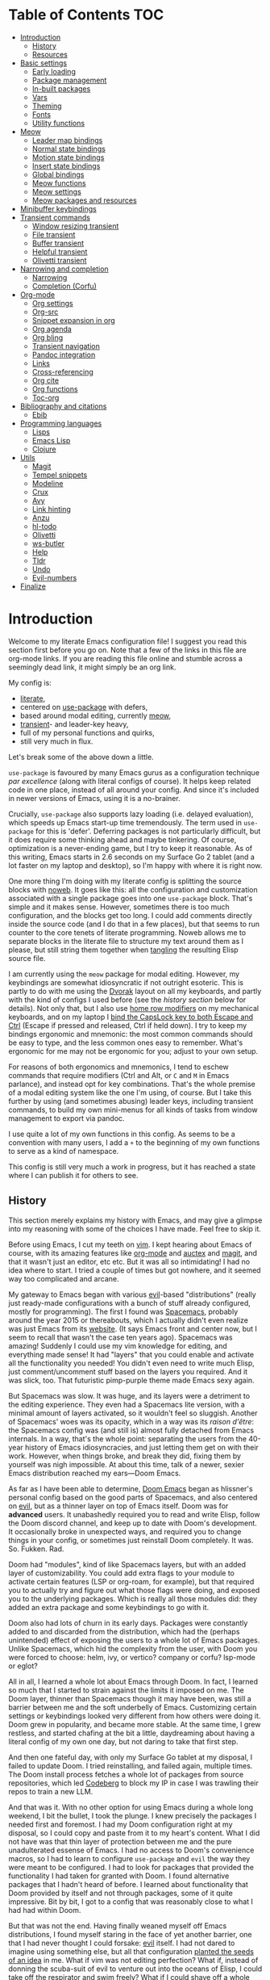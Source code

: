 * Table of Contents :TOC:
- [[#introduction][Introduction]]
  - [[#history][History]]
  - [[#resources][Resources]]
- [[#basic-settings][Basic settings]]
  - [[#early-loading][Early loading]]
  - [[#package-management][Package management]]
  - [[#in-built-packages][In-built packages]]
  - [[#vars][Vars]]
  - [[#theming][Theming]]
  - [[#fonts][Fonts]]
  - [[#utility-functions][Utility functions]]
- [[#meow][Meow]]
  - [[#leader-map-bindings][Leader map bindings]]
  - [[#normal-state-bindings][Normal state bindings]]
  - [[#motion-state-bindings][Motion state bindings]]
  - [[#insert-state-bindings][Insert state bindings]]
  - [[#global-bindings][Global bindings]]
  - [[#meow-functions][Meow functions]]
  - [[#meow-settings][Meow settings]]
  - [[#meow-packages-and-resources][Meow packages and resources]]
- [[#minibuffer-keybindings][Minibuffer keybindings]]
- [[#transient-commands][Transient commands]]
  - [[#window-resizing-transient][Window resizing transient]]
  - [[#file-transient][File transient]]
  - [[#buffer-transient][Buffer transient]]
  - [[#helpful-transient][Helpful transient]]
  - [[#olivetti-transient][Olivetti transient]]
- [[#narrowing-and-completion][Narrowing and completion]]
  - [[#narrowing][Narrowing]]
  - [[#completion-corfu][Completion (Corfu)]]
- [[#org-mode][Org-mode]]
  - [[#org-settings][Org settings]]
  - [[#org-src][Org-src]]
  - [[#snippet-expansion-in-org][Snippet expansion in org]]
  - [[#org-agenda][Org agenda]]
  - [[#org-bling][Org bling]]
  - [[#transient-navigation][Transient navigation]]
  - [[#pandoc-integration][Pandoc integration]]
  - [[#links][Links]]
  - [[#cross-referencing][Cross-referencing]]
  - [[#org-cite][Org cite]]
  - [[#org-functions][Org functions]]
  - [[#toc-org][Toc-org]]
- [[#bibliography-and-citations][Bibliography and citations]]
  - [[#ebib][Ebib]]
- [[#programming-languages][Programming languages]]
  - [[#lisps][Lisps]]
  - [[#emacs-lisp][Emacs Lisp]]
  - [[#clojure][Clojure]]
- [[#utils][Utils]]
  - [[#magit][Magit]]
  - [[#tempel-snippets][Tempel snippets]]
  - [[#modeline][Modeline]]
  - [[#crux][Crux]]
  - [[#avy][Avy]]
  - [[#link-hinting][Link hinting]]
  - [[#anzu][Anzu]]
  - [[#hl-todo][hl-todo]]
  - [[#olivetti][Olivetti]]
  - [[#ws-butler][ws-butler]]
  - [[#help][Help]]
  - [[#tldr][Tldr]]
  - [[#undo][Undo]]
  - [[#evil-numbers][Evil-numbers]]
- [[#finalize][Finalize]]

* Introduction

Welcome to my literate Emacs configuration file! I suggest you read this section first before you go on. Note that a few of the links in this file are org-mode links. If you are reading this file online and stumble across a seemingly dead link, it might simply be an org link.

My config is:
- [[https://harryrschwartz.com/2016/02/15/switching-to-a-literate-emacs-configuration][literate]],
- centered on [[https://github.com/jwiegley/use-package][use-package]] with defers,
- based around modal editing, currently [[https://github.com/meow-edit/meow][meow]],
- [[https://github.com/magit/transient][transient]]- and leader-key heavy,
- full of my personal functions and quirks,
- still very much in flux.

Let's break some of the above down a little.

=use-package= is favoured by many Emacs gurus as a configuration technique /par excellence/ (along with literal configs of course). It helps keep related code in one place, instead of all around your config. And since it's included in newer versions of Emacs, using it is a no-brainer.

Crucially, =use-package= also supports lazy loading (i.e. delayed evaluation), which speeds up Emacs start-up time tremendously. The term used in =use-package= for this is 'defer'. Deferring packages is not particularly difficult, but it does require some thinking ahead and maybe tinkering. Of course, optimization is a never-ending game, but I try to keep it reasonable. As of this writing, Emacs starts in 2.6 seconds on my Surface Go 2 tablet (and a lot faster on my laptop and desktop), so I'm happy with where it is right now.

One more thing I'm doing with my literate config is splitting the source blocks with [[https://orgmode.org/manual/Noweb-Reference-Syntax.html][noweb]]. It goes like this: all the configuration and customization associated with a single package goes into one =use-package= block. That's simple and it makes sense. However, sometimes there is too much configuration, and the blocks get too long. I could add comments directly inside the source code (and I do that in a few places), but that seems to run counter to the core tenets of literate programming. Noweb allows me to separate blocks in the literate file to structure my text around them as I please, but still string them together when [[https://orgmode.org/manual/Extracting-Source-Code.html][tangling]] the resulting Elisp source file.

I am currently using the =meow= package for modal editing. However, my keybindings are somewhat idiosyncratic if not outright esoteric. This is partly to do with me using the [[https://en.wikipedia.org/wiki/Dvorak_layout][Dvorak]] layout on all my keyboards, and partly with the kind of configs I used before (see the [[History][history section]] below for details). Not only that, but I also use [[https://precondition.github.io/home-row-mods][home row modifiers]] on my mechanical keyboards, and on my laptop I [[https://gist.github.com/tanyuan/55bca522bf50363ae4573d4bdcf06e2e][bind the CapsLock key to both Escape and Ctrl]] (Escape if pressed and released, Ctrl if held down). I try to keep my bindings ergonomic and mnemonic: the most common commands should be easy to type, and the less common ones easy to remember. What's ergonomic for me may not be ergonomic for you; adjust to your own setup.

For reasons of both ergonomics and mnemonics, I tend to eschew commands that require modifiers (Ctrl and Alt, or =C= and =M= in Emacs parlance), and instead opt for key combinations. That's the whole premise of a modal editing system like the one I'm using, of course. But I take this further by using (and sometimes abusing) leader keys, including transient commands, to build my own mini-menus for all kinds of tasks from window management to export via pandoc.

I use quite a lot of my own functions in this config. As seems to be a convention with many users, I add a =+= to the beginning of my own functions to serve as a kind of namespace.

This config is still very much a work in progress, but it has reached a state where I can publish it for others to see.

** History

This section merely explains my history with Emacs, and may give a glimpse into my reasoning with some of the choices I have made. Feel free to skip it.

Before using Emacs, I cut my teeth on [[https://en.wikipedia.org/wiki/Vim_(text_editor)][vim]]. I kept hearing about Emacs of course, with its amazing features like [[https://orgmode.org/][org-mode]] and [[https://www.gnu.org/software/auctex/][auctex]] and [[https://magit.vc/][magit]], and that it wasn't just an editor, etc etc. But it was all so intimidating! I had no idea where to start. I tried a couple of times but got nowhere, and it seemed way too complicated and arcane.

My gateway to Emacs began with various [[https://github.com/emacs-evil/evil][evil]]-based "distributions" (really just ready-made configurations with a bunch of stuff already configured, mostly for programming). The first I found was [[https://github.com/syl20bnr/spacemacs][Spacemacs]], probably around the year 2015 or thereabouts, which I actually didn't even realize was just Emacs from its [[https://www.spacemacs.org/][website]]. (It says Emacs front and center now, but I seem to recall that wasn't the case ten years ago). Spacemacs was amazing! Suddenly I could use my vim knowledge for editing, and everything made sense! It had "layers" that you could enable and activate all the functionality you needed! You didn't even need to write much Elisp, just comment/uncomment stuff based on the layers you required. And it was slick, too. That futuristic pimp-purple theme made Emacs sexy again.

[[./img/vim2spacemacs.jpg]]

But Spacemacs was slow. It was huge, and its layers were a detriment to the editing experience. They even had a Spacemacs lite version, with a minimal amount of layers activated, so it wouldn't feel so sluggish. Another of Spacemacs' woes was its opacity, which in a way was its /raison d'être/: the Spacemacs config was (and still is) almost fully detached from Emacs internals. In a way, that's the whole point: separating the users from the 40-year history of Emacs idiosyncracies, and just letting them get on with their work. However, when things broke, and break they did, fixing them by yourself was nigh impossible. At about this time, talk of a newer, sexier Emacs distribution reached my ears---Doom Emacs.

As far as I have been able to determine, [[https://github.com/doomemacs/doomemacs/][Doom Emacs]] began as hlissner's personal config based on the good parts of Spacemacs, and also centered on [[https://github.com/emacs-evil/evil][evil]], but as a thinner layer on top of Emacs itself. Doom was for *advanced* users. It unabashedly required you to read and write Elisp, follow the Doom discord channel, and keep up to date with Doom's development. It occasionally broke in unexpected ways, and required you to change things in your config, or sometimes just reinstall Doom completely. It was. So. Fukken. Rad.

[[./img/spacemacs2doom.jpg]]

Doom had "modules", kind of like Spacemacs layers, but with an added layer of customizability. You could add extra flags to your module to activate certain features (LSP or org-roam, for example), but that required you to actually try and figure out what those flags were doing, and exposed you to the underlying packages. Which is really all those modules did: they added an extra package and some keybindings to go with it.

Doom also had lots of churn in its early days. Packages were constantly added to and discarded from the distribution, which had the (perhaps unintended) effect of exposing the users to a whole lot of Emacs packages. Unlike Spacemacs, which hid the complexity from the user, with Doom you were forced to choose: helm, ivy, or vertico? company or corfu? lsp-mode or eglot?

All in all, I learned a whole lot about Emacs through Doom. In fact, I learned so much that I started to strain against the limits it imposed on me. The Doom layer, thinner than Spacemacs though it may have been, was still a barrier between me and the soft underbelly of Emacs. Customizing certain settings or keybindings looked very different from how others were doing it. Doom grew in popularity, and became more stable. At the same time, I grew restless, and started chafing at the bit a little, daydreaming about having a literal config of my own one day, but not daring to take that first step.

And then one fateful day, with only my Surface Go tablet at my disposal, I failed to update Doom. I tried reinstalling, and failed again, multiple times. The Doom install process fetches a whole lot of packages from source repositories, which led [[https://codeberg.org/][Codeberg]] to block my IP in case I was trawling their repos to train a new LLM.

And that was it. With no other option for using Emacs during a whole long weekend, I bit the bullet, I took the plunge. I knew precisely the packages I needed first and foremost. I had my Doom configuration right at my disposal, so I could copy and paste from it to my heart's content. What I did not have was that thin layer of protection between me and the pure unadulterated essense of Emacs. I had no access to Doom's convenience macros, so I had to learn to configure =use-package= and =evil= the way they were meant to be configured. I had to look for packages that provided the functionality I had taken for granted with Doom. I found alternative packages that I hadn't heard of before. I learned about functionality that Doom provided by itself and not through packages, some of it quite impressive. Bit by bit, I got to a config that was reasonably close to what I had had within Doom.

But that was not the end. Having finally weaned myself off Emacs distributions, I found myself staring in the face of yet another barrier, one that I had never thought I could forsake: [[https://github.com/emacs-evil/evil][evil]] itself. I had not dared to imagine using something else, but all that configuration [[./img/inception.jpg][planted the seeds of an idea]] in me. What if vim was not editing perfection? What if, instead of donning the scuba-suit of evil to venture out into the oceans of Elisp, I could take off the respirator and swim freely? What if I could shave off a whole 0.5s of Emacs init time?

Evil is a behemoth. It is a complete editor inside an editor. Just like how Emacs distributions hide the complexity of Emacs behind a sleek (yet necessarily limited) API, evil hides the editing functionality of Emacs by replacing *everything* with vim-like alternatives. I was using =:s= and =:norm=, vim macros, [[https://github.com/emacs-evil/evil-surround][evil-surround]], [[https://github.com/hlissner/evil-snipe][evil-snipe]], [[https://github.com/bling/evil-visualstar][evil-visualstar]], and [[https://github.com/edkolev/evil-lion][evil-lion]]. I was a vim maestro, flying through both code and prose at the speed of thought. How could I give up ten years of muscle memory for [[http://xahlee.info/emacs/emacs/emacs_hand_pain_celebrity.html][RSI]]?

I couldn't, of course. Not to move to the default keybindings. Why would I ever do that? There is more choice than just evil and the default keybindings, and I could pick and choose my settings as I wanted. I was annoyed by the assumption in many online discussions that using the default keybindings is the only proper way to Emacs. The whole point of Emacs, as I see it, is infinite customizability. Why should I ever let anyone tell me how I should be using *my Emacs*?

It was not hard to find other modal editing schemes for Emacs. In fact, Emacs has plenty of those. The difference is, people arriving to Emacs from vim tend to miss the comfort of that editing model, and evil exists to fill that niche. Other modal editing packages mostly exist for people coming from the default Emacs keybindings, when they decide they want to keep the use of their hands a little longer. Evil stands apart from the pack in that it is, essentially, vim. It implements pretty much all of vim's functionality in Emacs; anything different is considered a bug. Other packages, by choice and by necessity, play nice with Emacs internals. This makes them a lot more lightweight, at the cost of having to know more about the default Emacs editing experience.

In for a penny, in for a pound, I decided. I had had my eyes on =meow= for some time. It's a lightweight package that respects Emacs conventions, yet at the same time provides a full-fledged modal editing experience. Its editing mentality is not that of vim, but rather of [[https://kakoune.org/][kakoune]]: the normal and visual modes are combined, so that you select the text first before performing an action on it. To my surprise, it didn't take me particularly long to acclimatize. I took a few liberties with the suggested [[https://github.com/meow-edit/meow/blob/master/KEYBINDING_DVORAK.org][bindings for Dvorak]], based on my vim/evil experiences, and also my personal ideas. And that's okay! Unlike vim land, where almost any rebinding is frowned upon, and online discussions frequently devolve into games of one-upmanship about whose config is the shortest, meow doesn't even have a default layout, and encourages its users to create their own bindings.

This is where I am right now. Ten years of vim/evil, most of them spent using Doom. Suddenly, I'm in territory that's at once familiar and not. I've learned a lot about Emacs using Doom, and I've learned a lot more about Emacs after leaving Doom for my own config. I'm really grateful for Spacemacs, Doom, and evil, because without these projects I likely would not have started using Emacs. Now though, I'm ready for something new.

** Resources

Here are some of the resources I have consulted while writing my own config:
- [[https://github.com/bbatsov/emacs.d/blob/master/init.el][bbatsov's minimalist config]]
- [[https://github.com/hrs/dotfiles/blob/main/emacs/.config/emacs/configuration.org][Great evil-based config]] with a bunch of functional lang settings.
- [[https://github.com/zzamboni/dot-emacs/blob/master/init.org][Zzamboni's evil-based config]] prior to his migration to Doom. Lots of org gems there.
- [[https://zzamboni.org/post/my-doom-emacs-configuration-with-commentary/][Zzamboni's Doom config]]
- [[https://github.com/rougier/dotemacs/blob/master/dotemacs.org][Nicholas Rougier's literate config]]
- See [[https://github.com/jschaf/dotfiles/blob/master/emacs/core/abn-core-emacs-settings.el][this config]] (including other files) for some obscure settings and startup hacks.
- [[https://sophiebos.io/posts/prettifying-emacs-org-mode/][org prettifying]]
- See [[https://www.reddit.com/r/emacs/comments/9zad13/managing_personal_packages_with_usepackage/][here]] for instructions on how to load local files with =use-package= (so that they can be deferred, of course).
- [[https://github.com/positron-solutions/transient-showcase][transient showcase]]
- Some interesting stuff here: https://github.com/daviwil/emacs-from-scratch

* Basic settings
** Early loading

Some of these settings were taken from the [[https://github.com/hrs/sensible-defaults.el][sensible-defaults]] package.

#+begin_src emacs-lisp
;; -*- lexical-binding: t -*-
(use-package emacs
  :custom
  ;; reduce the frequency of garbage collection by making it happen on
  ;; each 50MB of allocated data (the default is on every 0.76MB)
  (gc-cons-threshold (* 50 1000 1000))
  ;; warn when opening files bigger than 50MB
  (large-file-warning-threshold (* 50 1000 1000))
  ;; do not create backups
  (make-backup-files nil)
  ;; use regular spacing with sentences.
  ;; this is important because it directly impacts sentence motions in evil.
  (sentence-end-double-space nil)
  ;; do not pollute this file with custom variables
  (custom-file "~/.emacs.d/custom.el")
  :config
  (load custom-file)
  (setq warning-minimum-level :emergency)
  ;; do not use tabs for indentation
  (setq-default indent-tabs-mode nil)
  ;; scrolling settings
  (setq scroll-conservatively 200
        scroll-preserve-screen-position 1))
#+end_src

** Package management
Instead of putting =:ensure t= everywhere, I can just set it here once.
(This is not recommended by some.)

#+begin_src elisp
(require 'use-package-ensure)
(setq use-package-always-ensure t)
#+end_src

I also turn on the profiler, so that I can see which packages
take the longest amount of time to load
(with the =use-package-report= command)
and see if their loading can be deferred.

#+begin_src emacs-lisp
(setq use-package-compute-statistics t)
#+end_src

See also =use-package-defaults= for other settings.

#+begin_src elisp
(add-to-list 'package-archives '("melpa" . "https://melpa.org/packages/") t)
#+end_src

** In-built packages

Packages that form part of Emacs live here.

Some in-built packages are very useful, but not needed at startup. They may also lack handy trigger functions to bind them to. I defer the loading of these packages with idle timers as suggested [[https://blog.d46.us/advanced-emacs-startup/][here]].

*** Save place mode

Save place mode, as may be guessed from its name, saves the cursor position in files you visit. It's nice to open a file in Emacs and immediately see where you left off last time.

I prefer not to defer save-place-mode. Waiting a couple of seconds after startup to ensure it loads seems counterproductive to me, if it adds a few centiseconds to startup time at best. When trying it with defers, I found that I was often too quick to open a file, and save-place-mode hadn't started yet.

#+begin_src emacs-lisp
(use-package saveplace
  :init
  (setq save-place-forget-unreadable-files nil
        save-place-file (file-name-concat user-emacs-directory "tmp/places"))
  (save-place-mode 1))
#+end_src

*** Savehist mode

Savehist mode might be confused with save-place mode, but they do very different things. Savehist mode keeps track of *minibuffer* history, so that (for example) recently used =M-x= commands are shown on top.

#+begin_src emacs-lisp
(use-package savehist
  :init
  (setq savehist-file (file-name-concat user-emacs-directory "tmp/history"))
  (savehist-mode 1))
#+end_src

*** Tramp

#+begin_src emacs-lisp
(use-package tramp
  :defer 2
  :config
  (setq tramp-persistency-file-name
        (file-name-concat user-emacs-directory "tmp/tramp")))
#+end_src

*** Recentf

The 'f' in recentf stands for 'file'. I tend to open lots of different files from lots of different directories, and most of them are org-mode files rather than programming projects. Most of the time whenever I need to open a file, the first thing I do is try =recentf= (with [[id:53556f3d-c05c-4d6f-a9ae-3a59785b03e3][incremental narrowing and completion]]). Usually I only need to type a few disconnected syllables to filter out the file I need.

#+begin_src emacs-lisp
(use-package recentf
  :init
  (setq recentf-max-saved-items 1000
        recentf-max-menu-items 1000
        recentf-save-file (file-name-concat user-emacs-directory "tmp/recentf"))
  (recentf-mode 1))
#+end_src

*** Bookmarks

#+begin_src emacs-lisp
(use-package bookmark
  :config
  (setq bookmark-default-file (file-name-concat user-emacs-directory "tmp/bookmarks")))
#+end_src

** Vars

I use the same Emacs config on three machines at the moment. Most things do not need to change, but a few file locations differ from system to system. I set these here.

#+begin_src emacs-lisp
(pcase (system-name)
  ;; Laptop
  ("iwaka-thinkpad"
   (setq +org-directory "~/org"
         +default-bibliography "~/files/academic/bib/bibliography.bib"
         +ebib-file-search-dir "~/files/syncthing/papers/ebib"
         +ebib-import-directory "~/files/syncthing/papers/papers/articles"
         +fontsize 200))

  ;; Office PC
  ("goderich-ncue"
   (setq +org-directory "~/org"
         +default-bibliography "~/files/academic/bib/bibliography.bib"
         +ebib-file-search-dir "~/files/papers/ebib"
         +ebib-import-directory "~/files/papers/papers/articles"
         +fontsize 200))

  ;; Tablet
  ("goderich-surface"
   (setq +org-directory "~/org"
         +default-bibliography "~/academic/bib/bibliography.bib"
         +ebib-file-search-dir "~/papers/ebib"
         +ebib-import-directory "~/papers/papers/articles"
         +fontsize 180)))
#+end_src

** Theming

As has been a longstanding tradition of Emacs tutorials since time immemorial, the first thing users are recommended to put into their config is the code to turn off all menus. Since I came to Emacs from vim, that has never been an issue with me. I never would have used them anyway.

Unlike vimmers (and a lot of Emacs users who had been clamoring for the functionality), I prefer *not* to display line numbers in the fringe. I can still go to specific lines by number, and I still see the current line number in my mode line in case I ever need it (which is never). When editing existing text, I use semantic operations like paragraphs, sentences, or parenthetic blocks. I haven't regretted turning line numbers off, and I don't miss them at all.

#+begin_src elisp
(menu-bar-mode -1)
(tool-bar-mode -1)
(scroll-bar-mode -1)
(display-line-numbers-mode -1)
(tooltip-mode -1)

;; Soft wrap long lines
(global-visual-line-mode 1)

;; Maintain a small margin when scrolling
(setq scroll-margin 2)
#+end_src

Dark themes are all the rage with Linux hackers, but I usually work during the day, when a light theme makes text more readable. With Doom, I used =doom-solarized-light= most of the time, and its palette is gorgeous. I considered using the [[https://github.com/doomemacs/themes][doom themes]] package, but it's a little too large for my taste. Bozhidar Batsov's [[https://github.com/bbatsov/solarized-emacs][solarized themes]] package, while no bantamweight itself, provides a reasonable alternative.

Having said that, I found myself missing a few of the colours in Doom's version of solarized light, so I set them here. For some other settings I prefer bbatsov's way, or even my own tweaks.

#+begin_src emacs-lisp
(use-package solarized-theme
  :init
  (setq solarized-scale-org-headlines nil)
  (load-theme 'solarized-light t)

  :config
  ;; should be using #'set-face-attribute instead
  (face-spec-set 'default
                 '((t :background "#fdf6e3")))
  ;; org headlines
  (face-spec-set 'org-done
                 '((t :foreground "gray"
                      :weight bold)))
  (face-spec-set 'org-headline-done
                 '((t :foreground "gray")))
  (face-spec-set 'org-todo
                 '((t :foreground "#859900")))
  (face-spec-set 'font-lock-builtin-face
                 '((t :foreground "#d33682"
                      :weight normal)))
  (face-spec-set 'org-level-1 '((t :foreground "#268bd2")))
  (face-spec-set 'org-level-2 '((t :foreground "#d33682")))
  (face-spec-set 'org-level-3 '((t :foreground "#6c71c4")))
  (face-spec-set 'org-level-4 '((t :foreground "#5ca8dd")))
  (face-spec-set 'org-level-5 '((t :foreground "#de68a1")))
  (face-spec-set 'org-level-6 '((t :foreground "#92c4e8")))
  (face-spec-set 'org-level-7 '((t :foreground "#e99ac0")))
  (face-spec-set 'org-level-8 '((t :foreground "#d3e7f6")))
  (face-spec-set 'org-table   '((t :foreground "#6c71c4")))
  (face-spec-set 'org-cite    '((t :foreground "#b58900")))
  ;; org src blocks
  (face-spec-set 'org-block
                 '((t :background "#faf1d9"
                      :extend t)))
  (face-spec-set 'org-meta-line
                 '((t :background "#faf1d9"
                      :slant normal
                      :extend t)))
  ;; org checkbox
  (face-spec-set 'org-checkbox
                 '((t :box unspecified)))
  ;; org agenda
  (face-spec-set 'org-agenda-date
                 '((t :foreground nil
                      :weight bold)))
  (face-spec-set 'org-scheduled-previously
                 '((t :foreground nil)))
  (face-spec-set 'org-agenda-done
                 '((t :slant normal)))
  (face-spec-set 'link
                 '((t :foreground "#268bd2"
                      :weight bold
                      :underline t)))
  (face-spec-set 'org-agenda-date-weekend
                 '((t :foreground nil
                      :underline nil)))
  ;; info
  (face-spec-set 'Info-quoted
                 '((t :inherit font-lock-keyword-face))))
#+end_src

** Fonts

Font configuration in Emacs is a little complicated, and tied to theming as well. I try to keep it relatively simple, but I also like my Emacs to look nice.

Since I spend so much time in org-mode, and a lot of it writing prose, it makes sense for me to configure variable width fonts in addition to monospace ones for programming. I use [[https://gitlab.com/jabranham/mixed-pitch][mixed-pitch]] mode to have both types of fonts in a single buffer. Some of the ideas for font configuration came from [[https://protesilaos.com/codelog/2024-11-28-basic-emacs-configuration/#h:c7528f3d-9fc8-49e5-9468-6868fb5c07b5][Prot's tutorial]], although I looked at various other configs as well. That =mixed-pitch-set-height= setting is super important: without it, you can't adjust the relative height of monospace and variable width fonts in mixed-pitch buffers.

#+begin_src emacs-lisp
(use-package mixed-pitch
  :hook ((text-mode . mixed-pitch-mode)
         (Info-mode . mixed-pitch-mode))
  :config
  (setq mixed-pitch-set-height t))
#+end_src

Next are the fonts themselves. [[https://github.com/be5invis/Iosevka][Iosevka]] gets mentioned a lot as a popular monospace font, but I don't like it much (too thin). The monospace fonts I do like are (see also [[https://coding-fonts.pages.dev/fonts/input/?language=js][here]]):
- Cascadia Code (round and funky, a bit on the thick side)
- Fantasque Sans Mono (like Cascadia, but thinner and a more handwritten style)
- Input (a bit like Cascadia, but thinner and more square)
- Source Code Pro (nice and round, if a little boring)
- Fira Code (similar to Source Code Pro, could try when I want something more mainstream)
- [[https://pcaro.es/hermit/][Hermit]] (a little of an old-school 8-bit quality to it, but modernized)
- [[https://www.dafont.com/lotion.font][Lotion]] (funky and slightly cartoonish)

With variable width fonts, it's not always just a matter of liking a typeface, but also it being compatible with the things I type. E.g. I like the [[https://edwardtufte.github.io/et-book/][ET Book]] quite a lot, but unfortunately it has minimal support for non-ASCII characters, which is less than ideal, because I type those a lot. A few other variable width fonts I like are (also see [[https://wiki.archlinux.org/title/Fonts][here]]):
- Crimson Pro
- Gentium family (has all of the IPA, but the line spacing is too big)
- Libertinus

#+begin_src emacs-lisp
(let ((monospace-font "Cascadia Code")
      (variable-font "Crimson Pro"))
  (set-face-attribute 'default nil
                      :family monospace-font
                      :height +fontsize)
  (set-face-attribute 'fixed-pitch nil
                      :family monospace-font
                      :height 1.0)
  (set-face-attribute 'variable-pitch nil
                      :family variable-font
                      :height 1.3))
#+end_src

For CJK fonts specifically, check [[https://www.shimmy1996.com/en/posts/2018-06-24-fun-with-fonts-in-emacs/][this]], or [[https://www.reddit.com/r/emacs/comments/8tz1r0/how_to_set_font_according_to_languages_that_i/e1bjce6/][this snippet]].
[[https://github.com/be5invis/Sarasa-Gothic][Sarasa]] is a CJK font affiliated with Iosevka.
Also [[https://coldnew.github.io/d5011be2/][this article]] deals with CJK alignment in org tables. However, I already have valign-mode, so that might be moot.

** TODO Utility functions

Some functions I use in my config. They are placed here temporarily, and I should move them under more appropriate headings.

#+begin_src emacs-lisp
(defun +open-config ()
  (interactive)
  (find-file "~/.emacs.d/config.org"))

(defun +open-org-dir ()
  (interactive)
  (ido-find-file-in-dir "~/org/"))

(defun turn-off-visual-line-mode ()
  (visual-line-mode -1))

(defun turn-on-truncate-lines ()
  (toggle-truncate-lines 1))
#+end_src

* Meow

[[https://github.com/meow-edit/meow/blob/master/EXPLANATION.org][Meow]] is a modal editing package. It's both like and unlike evil. If you come to it expecting it to be "just like evil, but better", you will inevitably be disappointed. If you keep an open mind and invest some time in it, it will work just as well as evil, but with much better coupling with Emacs.

#+begin_src emacs-lisp :noweb yes
(use-package meow
  :init
  (require 'meow) ; <- must be present
  <<meow-keybindings>>
  <<meow-functions>>
  <<meow-settings>>
  (meow-global-mode 1))
#+end_src

** Leader map bindings

Similar to both Spacemacs and Doom, meow utilizes the Space key as its leader key. This way instead of getting RSI on your pinkies, you can get it on your [[./img/thumbs-up.jpg][thumbs]]!

The biggest difference is that meow embraces Emacs defaults. Space followed by any of =x, c, h, g, m= enters [[https://github.com/meow-edit/meow/blob/master/TUTORIAL.org#keypad][Keypad state]], which is used to enter Emacs commands without using modifiers. So these five keys are off-limits, but that still leaves us with enough room to fill with our own bindings.

Notably, keypad state bindings are also made available as regular Emacs keybindings, with =C-c= as the leader key.

In the spirit of Spacemacs and Doom, I use the Space key as a "global leader", and save it for commands that I want to be available everywhere. I have figured out a way to have local leader commands as well, with bindings based on modes: see the [[id:1e5a8fcf-39f6-41ce-a9a0-88583045fcde][meow functions]] section for that.

Quite a few of my leader map functions are in fact [[id:1d67b9e6-b143-425a-8dec-d124f95eedc4][transients]]. These are easy to spot because I always name them as such.

#+begin_src emacs-lisp :tangle no :noweb-ref meow-keybindings
(meow-leader-define-key
 '("SPC" . execute-extended-command)
 '("a" . org-agenda-list)
 '("b" . +buffer-transient)
 ;; "c" reserved by meow
 '("e" . ebib)
 '("f" . +file-transient)
 ;; "g" reserved by meow
 ;; "h" reserved by meow, I rebind it elsewhere
 ;; "m" reserved by meow
 '("o" . +olivetti-transient)
 '("u" . link-hint-open-link)
 '("v" . magit) ; v for +vendetta+ version control
 '("w" . +window-transient)
 ;; "x" reserved by meow
 '("," . switch-to-buffer)
 '("." . find-file)
 '("/" . consult-line)
 '("?" . meow-cheatsheet))
#+end_src

** Normal state bindings

The normal state is the bread and butter of editing with meow, just like in vim/evil. Unlike vim/evil, meow's normal state operates on selections. Vimmers love talking about the 'grammar' of vim (verb → adjective → noun), which is flipped in meow's model (really kakoune's editing model).

I took the [[https://github.com/meow-edit/meow/blob/master/KEYBINDING_DVORAK.org][suggested Dvorak bindings]] and distorted them almost to the point of irrecognizability. I swapped things around somewhat to have a little "WASD" pyramid of movement on the right hand side (IJKL on qwerty keyboards). I replaced certain commands with packages like consult and avy. There are a few places where I have the same command bound to multiple keys. This is not an accident, instead I'm trying out various configurations and see which ones I prefer.

One package I bind to a key is [[https://github.com/abo-abo/avy][avy]], which is great for moving around the screen in Emacs, and it replaces [[https://github.com/hlissner/evil-snipe][evil-snipe]] and evil's own motions for me. I also use it to [[id:067dfe76-a65f-44b6-ab9d-a72b875071d2][open links]] (with the link-hint package).

However, a few evil habits are reflected in this layout, not least of which being =ZZ= and =ZQ= to exit Emacs with and without saving, respectively.

So this keymap will likely change in future, but right now it looks something like this:

[[./img/meow-cheatsheet.png]]

#+begin_src emacs-lisp :tangle no :noweb-ref meow-keybindings
(meow-normal-define-key
 '("0" . meow-expand-0)
 '("9" . meow-expand-9)
 '("8" . meow-expand-8)
 '("7" . meow-expand-7)
 '("6" . meow-expand-6)
 '("5" . meow-expand-5)
 '("4" . meow-expand-4)
 '("3" . meow-expand-3)
 '("2" . meow-expand-2)
 '("1" . meow-expand-1)
 '("-" . negative-argument)
 '("/" . meow-visit) ; superfluous?
 '(";" . ignore)
 '("," . meow-inner-of-thing)
 '("." . meow-bounds-of-thing)
 '("<" . meow-beginning-of-thing)
 '(">" . meow-end-of-thing)
 '("a" . meow-append)
 '("A" . meow-open-below)
 '("b" . meow-back-word)
 '("B" . meow-back-symbol)
 '("c" . +meow-prev-visual)
 '("C" . meow-prev-expand)
 '("d" . meow-change)
 '("e" . meow-line)
 '("E" . meow-goto-line)
 '("f" . meow-find)
 '("g" . meow-cancel-selection) ; superfluous?
 '("G" . meow-grab) ; not using this
 '("h" . meow-left)
 '("H" . meow-left-expand)
 '("i" . meow-insert)
 '("I" . meow-open-above)
 '("j" . meow-join)
 '("k" . meow-kill)
 '("l" . meow-till)
 '("m" . meow-mark-word)
 '("M" . meow-mark-symbol)
 '("n" . meow-right)
 '("N" . meow-right-expand)
 '("o" . +meow-localleader)
 '("p" . meow-yank)
 '("q" . meow-quit)
 '("r" . meow-replace) ; not using this
 '("R" . meow-swap-grab) ; not using this
 '("s" . avy-goto-char-timer)
 '("S" . meow-visit) ; superfluous?
 '("t" . +meow-next-visual)
 '("T" . meow-next-expand)
 '("u" . undo-fu-only-undo)
 '("U" . undo-fu-only-redo)
 '("v" . meow-reverse)
 '("w" . meow-next-word)
 '("W" . meow-next-symbol)
 '("x" . meow-keypad-start)
 '("y" . meow-save)
 '("z" . meow-pop-selection)
 '("ZZ" . save-buffers-kill-terminal)
 '("ZQ" . kill-emacs)
 '("'" . repeat) ; not as useful as in evil
 '("\\" . execute-extended-command)
 '("<escape>" . meow-cancel-selection))
#+end_src

** Motion state bindings

Meow's motion state in itself is not a new idea. Evil has a motion state too, used in exactly the same situations. It's triggered by default in non-text modes, such as magit, dired, org-agenda, etc. What makes meow's motion state special is two things:
1. it has no bindings by default,
2. it has a peculiar [[https://github.com/meow-edit/meow/blob/master/TUTORIAL.org#motion][binding overwrite]] mechanism.

No bindings means this state is completely transparent and lets you use the bindings set by the mode itself, which is great if you are already familiar with those. It's also what Emacs expects, so there's a lot less friction in these modes than with evil, where you need a project like [[https://github.com/emacs-evil/evil-collection][evil-collection]] to maintain some semblance of coherence. With meow, something like =q= for quitting a mode /just works/. It's great.

The binding overwrite is a really clever idea. Instead of letting you bind keys in motion mode and thus lose keybindings in all modes where it's activated, meow automatically rebinds those keys with a Hyper modifier. Naturally, most of us don't have a Hyper key---even on my mechanical keyboards I have never felt the need to include one---but the point is you can then rebind other keys to those Hyper key bindings, letting you preserve at least some of the more common commands. I do this in the code below.

#+begin_src emacs-lisp :tangle no :noweb-ref meow-keybindings
(meow-motion-overwrite-define-key
 '("<escape>" . ignore)
 '("\\" . execute-extended-command)
 '("h" . meow-left)
 '("t" . meow-next)
 '("c" . meow-prev)
 '("n" . meow-right)
 '("<" . beginning-of-buffer)
 '(">" . end-of-buffer)
 '("H" . "H-h")
 '("T" . "H-t")
 '("C" . "H-c")
 '("N" . "H-n"))
#+end_src

** Insert state bindings

The insert state is what you use for actual typing. For most users, there's probably no need to modify it (hence meow doesn't even supply a helper function for insert state, unlike normal and motion states). I do a couple of things with it.

I like having =C-w= delete the previous word. I'm not sure where I picked up this keybinding, but it's all over Linux, including shell and vim. I kept hitting it, trying to delete the previous word and instead executing the =kill-region= command, which is the Emacs binding. In the end I just gave up and rebound it in insert mode.

With my [[https://precondition.github.io/home-row-mods][home row modifiers]] and sausage fingers, I sometimes end up hitting a modifier + a key instead of typing a sequence like "ea", "pa", or "ga". On Dvorak, this tends to happen with a-final sequences. I disable these commands in insert mode by setting them to =ignore=.

#+begin_src emacs-lisp :tangle no :noweb-ref meow-keybindings
(meow-define-keys 'insert
  '("C-w" . meow-backward-kill-symbol)
  '("C-a" . ignore)
  '("M-a" . ignore))
#+end_src

I do not have Tab bindings collected in any single specific place, but this bears stating somewhere. Insert mode keybindings are as good a place as any. I have the following functionality on my Tab key:
- expand a snippet if one is available, but *only* in insert state,
- act as org-cycle in org mode, in both normal and insert states,
- act as indent key in programming modes in both normal and insert states.

** Global bindings

Since =h= is one of the keys that get captured in keypad state, pressing =SPC h= gets translated into =C-h= directly. Here, I bind =C-h= to my transient, because it does essentially the same thing as the default =describe-*= functions, but better.

#+begin_src emacs-lisp :tangle no :noweb-ref meow-keybindings
(keymap-global-set "C-h" #'+helpful-transient)
#+end_src

On my mechanical keyboards with home row mods, I can do all sorts of shenanigans without moving my hands too much. The most reachable modifiers in my layout are Ctrl and Shift, bound under the middle and index fingers, respectively (on both sides, so each hand can use them). Even though I move Escape to the Home row, it's still on the Caps key, so I have to move my left hand quite a bit to reach it. =C-t= is a motion made by the two middle fingers, so it's even easier, even though it may not seem so. I bind =C-t= to Escape globally in Emacs, so I can use it everywhere (I should probably think about binding it directly in my keyboards' firmware).

#+begin_src emacs-lisp :tangle no :noweb-ref meow-keybindings
;; home row mod esc
(keymap-global-set "C-t" "<escape>")
#+end_src

With =x= switching to keypad state, bindings beginning with =C-x C-= can be entered with two keypresses. E.g., =switch-to-buffer= for me is now =x b=, whereas =list-buffers= becomes =x SPC b=. It makes more sense to bind the more common commands this way.

#+begin_src emacs-lisp :tangle no :noweb-ref meow-keybindings
(keymap-global-set "C-x C-b" #'switch-to-buffer)
(keymap-global-set "C-x b" #'list-buffers)
#+end_src

** Meow functions
:PROPERTIES:
:ID:       1e5a8fcf-39f6-41ce-a9a0-88583045fcde
:END:

I loved using local leader keys in Doom. One of my favourite things about evil was being able to configure keybindings in all modes to be precisely what I wanted (although it was a bit of a pain with evil + Doom, especially at first). In fact, my biggest fear before switching to meow was not the unfamiliar editing model, but losing the ability to bind keys via my local leader.

A solution I found was binding keys to a longer prefix. Here I choose =C-c o= (partly because I bound it to the =o= key in normal mode). I can then have global keybindings use the keypad state and =C-c= + letter, and bind keys local to particular modes to begin with =C-c o=. In practice, if you see a binding like =C-c o o= for org-mode, I'm actually pressing =o o=.

The beauty of this approach is that I can have more that one local leader if I want to, but at the same time I get to fully keep the default Emacs keybindings AND the keymap state with =C-c= (keymap using SPC is a given in meow).

#+begin_src emacs-lisp :tangle no :noweb-ref meow-functions
(defun +meow-localleader ()
  (interactive)
  (meow-keypad-start-with "C-c o"))
#+end_src

#+begin_src emacs-lisp :tangle no :noweb-ref meow-functions
(defun +meow-next-visual (arg)
  (interactive "P")
  (unless (equal (meow--selection-type) '(expand . char))
    (meow--cancel-selection))
  (cond
   ((meow--with-universal-argument-p arg)
    (goto-char (point-max)))
   (t (line-move-visual 1))))

(defun +meow-prev-visual (arg)
  (interactive "P")
  (unless (equal (meow--selection-type) '(expand . char))
    (meow--cancel-selection))
  (cond
   ((meow--with-universal-argument-p arg)
    (goto-char (point-min)))
   (t (line-move-visual -1))))
#+end_src

** Meow settings

I was pleasantly surprised by the amout of customization available in meow. The developers have foreseen quite a large number of possible needs and provided comfortable solutions.

I still refer to the cheatsheet from time to time, so I prefer to see it with the proper layout.
#+begin_src emacs-lisp :tangle no :noweb-ref meow-settings
(setq meow-cheatsheet-layout meow-cheatsheet-layout-dvorak)
#+end_src

The default normal cursor and region selection faces are too similar in my layout, so I change them slightly. I like to be able to see where my cursor is when selecting, because by default it turns into a bar, making it difficult to see with an active region. I also deactivate cursor blinking, because it annoys me.
#+begin_src emacs-lisp :tangle no :noweb-ref meow-settings
(custom-set-faces
 '(meow-normal-cursor ((t (:background "#aab2ac")))))
(setq meow-cursor-type-region-cursor '(box . 2))
(blink-cursor-mode -1)
#+end_src

The =meow-selection-command-fallback= setting is fantastic. It works like this: most operations in meow require a selection (= region). What should we do when there is no selection? There are defaults, but you can easily change them.

I use =k= for the =meow-kill= command, which is 'cut' in CUA. By default, it kills to the end of the line with no selection, but that's already bound to =C-k= in Emacs, so not that far off to begin with, plus it's not a particularly common action. I instead have it delete a single character when there's no selection, which frees me from having to bind =meow-delete= to a key.
#+begin_src emacs-lisp :tangle no :noweb-ref meow-settings
;; When k is used without a selection, delete char
(map-put! meow-selection-command-fallback #'meow-kill #'meow-delete)
#+end_src

Meow has a binding for goto-line, but it accepts functions other than the default. The reason to use avy here is pretty obvious, as it is strictly better than the in-built goto-line. The reason to wrap it in meow instead of just binding it directly, is that meow also selects the line which is jumped to.
#+begin_src emacs-lisp :tangle no :noweb-ref meow-settings
(setq meow-goto-line-function #'avy-goto-line)
#+end_src

Both vim and Emacs have their own ways of dealing with copying and pasting text. Vim has registers, and Emacs has the kill ring. I'm not interested. I use a system-wide clipboard manager, and I want all my copied text to be in one place, regardless of the program I'm using.
#+begin_src emacs-lisp :tangle no :noweb-ref meow-settings
(setq meow-use-clipboard t)
#+end_src

Selection directions mean whether the cursor appears at the beginning or the end of the selection. Makes sense to me to keep both inner and outer bound directions the same.
#+begin_src emacs-lisp :tangle no :noweb-ref meow-settings
(map-put! meow-thing-selection-directions 'bounds 'forward)
#+end_src

** Meow packages and resources

While I'm still getting used to meow, here are reminders for things that I used with evil but no longer have access to, and what I should replace them with.
- [[https://github.com/juliapath/evil-numbers][evil-numbers]] for incrementing/decrementing (does not require evil)
- Look into [[https://www.emacswiki.org/emacs/KeyboardMacros][Emacs macros]] and [[https://github.com/meow-edit/meow/blob/master/TUTORIAL.org#beacon][beacon state]] to replace vim =q=
- Look into [[info:emacs#Replace][replacement commands]] instead of vim =:=

* Minibuffer keybindings

Keybindings in the minibuffer have to be set differently.
I am not using evil in the minibuffer, and the bindings
have to be set up using a hook each time.

I went through this trouble to replicate Doom's behaviour
when pressing backspace in the minibuffer.
It works as normal when typing the name of a file,
but if you keep deleting, the parent directories will be deleted
with a single press of backspace.
This is pretty convenient when jumping upwards many levels.

Right now my implementation is still relatively naive,
and I'm still in the process of refining it.

#+begin_src emacs-lisp
(defun +delete-char-or-directory ()
  (interactive)
  (cond
   ((string= (minibuffer-contents) "/")
    (delete-backward-char 1))
   ((string= (minibuffer-contents) "~/")
    (delete-minibuffer-contents)
    (insert (expand-file-name "~/")))
   ((eq (char-before) ?/)
    (let ((pt (point))
          (slash-pos (search-backward "/" nil t 2)))
      (if slash-pos
          (progn
            (delete-region (1+ slash-pos) pt)
            (move-end-of-line nil))
        (delete-backward-char 1))))
   (t (delete-backward-char 1))))

(defun +minibuffer-setup ()
  (keymap-set minibuffer-local-map "<backspace>" #'+delete-char-or-directory)
  (keymap-set minibuffer-local-map "C-w" #'backward-kill-word)
  (keymap-set minibuffer-local-map "C-<return>" #'vertico-exit-input))

(add-hook 'minibuffer-setup-hook #'+minibuffer-setup)
#+end_src

* Transient commands
:PROPERTIES:
:ID:       1d67b9e6-b143-425a-8dec-d124f95eedc4
:END:

Transients are an amazing feature of Emacs, and really handy for people who like to over-personalize their configs. They don't run a command, but instead pop up a menu where you can choose further actions, or enter a transitory state so that you can mash one key to, e.g. increase the font size or text width. I prefer using transients to mapping every function individually, because transients are a lot easier to remap, and their functionality is strictly more powerful. Since Emacs 28, the transient package has been included in Emacs itself.

Right now, all my transient menus live here. Since many of my packages are deferred, it's simpler to define the transients outside their =use-package= calls. The packages then get loaded when I call their respective transients.

** Window resizing transient

#+begin_src emacs-lisp
(transient-define-prefix +window-transient ()
  ["Resizing windows"
   ["Transient"
    ("b" "bigger" enlarge-window :transient t)
    ("s" "smaller" shrink-window :transient t)
    ("=" "balance" balance-windows :transient t)]
   ["Non-transient"
    ("d" "delete" delete-window)
    ("w" "other" other-window)
    ("m" "maximize" delete-other-windows)]
   [("q" "quit" transient-quit-all)
    ("<escape>" "quit" transient-quit-all)]])
#+end_src

** File transient

#+begin_src emacs-lisp
(transient-define-prefix +file-transient ()
  ["File commands"
   ["With this file..."
    ("s" "save" save-buffer)
    ("D" "delete" crux-delete-file-and-buffer)
    ("R" "rename" crux-rename-file-and-buffer)
    ("u" "sudo edit" crux-sudo-edit)]
   ["Open..."
    ("r" "recent file" recentf)
    ("o" "org directory" +open-org-dir)
    ("c" "config.org" +open-config)]
   [("q" "quit" transient-quit-all)
    ("<escape>" "quit" transient-quit-all)]])
#+end_src

** Buffer transient

#+begin_src emacs-lisp
(transient-define-prefix +buffer-transient ()
  ["Buffer commands"
   [("b" "open" consult-buffer)
    ("s" "save" save-buffer)
    ("u" "sudo edit" crux-sudo-edit)]
   [("d" "quit" kill-this-buffer)
    ("q" "quit" kill-this-buffer)]
   [("<escape>" "quit" transient-quit-all)]])
#+end_src


** Helpful transient

#+begin_src emacs-lisp
(transient-define-prefix +helpful-transient ()
  ["Emacs help"
   ["Helpful mode"
    ("f" "functions and macros" helpful-callable)
    ("v" "variables" helpful-variable)
    ("k" "key" helpful-key)
    ("c" "interactive functions" helpful-command)
    ("p" "thing at point" helpful-at-point)]
   ["In-built help"
    ("m" "describe mode" describe-mode)
    ("F" "describe face" describe-face)
    ("i" "info" info)]
   [("q" "quit" transient-quit-all)
    ("<escape>" "quit" transient-quit-all)]])
#+end_src

** Olivetti transient

I use olivetti with org a lot, and when I do, I prefer to keep my text relatively narrow. That does not play well with =org-indent-mode=, so I keep the two separate with this transient that takes care of disabling and enabling =org-indent-mode= when called.

#+begin_src emacs-lisp
(defun +turn-off-olivetti-mode ()
  (interactive)
  (olivetti-mode -1)
  (when (derived-mode-p 'org-mode)
    (org-indent-mode +1)))

(transient-define-prefix +olivetti-transient ()
  ["Change text column width..."
   [("w" "wider" olivetti-expand :transient t)
    ("n" "narrower" olivetti-shrink :transient t)]
   [("f" "turn off olivetti" +turn-off-olivetti-mode)
    ("q" "quit" transient-quit-all)]]
  (interactive)
  (olivetti-mode +1)
  (when (derived-mode-p 'org-mode)
    (org-indent-mode -1))
  (transient-setup '+olivetti-transient))
#+end_src

* Narrowing and completion
** Narrowing
:PROPERTIES:
:ID:       53556f3d-c05c-4d6f-a9ae-3a59785b03e3
:END:

TODO: There is a lot of functionality here, I should explore it.
https://github.com/minad/consult
#+begin_src emacs-lisp
(use-package consult)

(use-package vertico
  ;; :custom
  ;; (vertico-scroll-margin 0) ;; Different scroll margin
  ;; (vertico-count 20) ;; Show more candidates
  ;; (vertico-resize t) ;; Grow and shrink the Vertico minibuffer
  ;; (vertico-cycle t) ;; Enable cycling for `vertico-next/previous'
  :init (vertico-mode))

(use-package orderless
  :custom
  (completion-styles '(orderless basic))
  (completion-category-defaults nil)
  (completion-category-overrides '((file (styles partial-completion)))))

;; Documentation in M-x and minibuffers
(use-package marginalia
  ;; Bind `marginalia-cycle' locally in the minibuffer.  To make the binding
  ;; available in the *Completions* buffer, add it to the
  ;; `completion-list-mode-map'.
  ;; :bind (:map minibuffer-local-map
  ;;        ("M-A" . marginalia-cycle))

  :init (marginalia-mode))

;; Do not delay which-key (delay has to be above zero)
;; (use-package which-key
;;   :init (which-key-mode)
;;   :config
;;   (setq which-key-idle-delay 1)
;;   (setq which-key-idle-secondary-delay 0.05))
#+end_src

There is also https://github.com/oantolin/embark/,
but I haven't learned how to use it properly.

** Completion (Corfu)
:PROPERTIES:
:ID:       2ca8bb84-790f-4e68-8d3d-4893ef154e43
:END:

Using [[https://github.com/minad/corfu][Corfu]].

I do NOT normally want completion on in org, because that's distracting. I do want completion when programming, and I want it to open up automatically.

I'm using SPC as separator: pressing space does not exit completion, but instead begins a second chunk. This makes corfu work a lot like consult et al, where a search string can be entered using space-separated pieces.

When I'm in insert mode and a [[id:2ca8bb84-790f-4e68-8d3d-4893ef154e43][completion]] overlay is active, I want ESC to quit completion or templating *while keeping me in insert mode*. In my evil config, I used a wrapper function. With meow, I can just bind the keys directly in the respective modes.

#+begin_src emacs-lisp
(use-package corfu
  :hook ((prog-mode . corfu-mode))
  :custom
  (corfu-auto t)
  (corfu-quit-no-match t)
  :bind (:map corfu-map
         ("TAB" . corfu-expand)
         ("SPC" . corfu-insert-separator)
         ("<escape>" . corfu-quit)))
#+end_src

* Org-mode

- Sacha Chua also has an [[https://sachachua.com/blog/2024/01/using-consult-and-org-ql-to-search-my-org-mode-agenda-files-and-sort-the-results-to-prioritize-heading-matches/][interesting use]] of org-ql.

Note that since I am using a literate config
and loading it with org-babel from my =init.el=,
I cannot defer loading org-mode at startup.
It's not a huge penalty though,
and I feel the convenience outweighs it.

#+begin_src emacs-lisp :noweb yes
(use-package org
  :ensure nil
  :init <<org-init>>
  :hook <<org-hooks>>
  :bind (:map org-mode-map
         ([remap meow-open-below] . +org-open-below)
         ([remap meow-open-above] . +org-open-above)
         ("<return>" . +org-return)
         ("C-<return>" . +org-insert-item)
         ;; citation command in insert mode?
         ("M-l" . +org-link-dwim)
         ("M-r" . +ref-transient)
         ;; local leader bindings
         ("C-c o c" . ebib-insert-citation)
         ("C-c o d d" . org-deadline)
         ("C-c o d s" . org-schedule)
         ("C-c o d t" . org-time-stamp)
         ("C-c o h" . +consult-goto-org-heading)
         ("C-c o l" . +link-transient)
         ("C-c o o" . org-ctrl-c-ctrl-c)
         ("C-c o p" . pandoc-transient)
         ("C-c o q" . org-set-tags-command)
         ("C-c o Q" . +org-remove-tags)
         ("C-c o s" . org-edit-src-code)
         ("C-c o S" . org-sparse-tree)
         ("C-c o t" . org-todo)
         ;; org movement
         ("M-h" . org-metaleft)
         ("M-t" . org-metadown)
         ("M-c" . org-metaup)
         ("M-n" . org-metaright)
         ("M-H" . org-shiftmetaleft)
         ("M-T" . org-shiftmetadown)
         ("M-C" . org-shiftmetaup)
         ("M-N" . org-shiftmetaright))
  :config
  <<org-settings>>
  <<org-src-settings>>
  <<org-functions>>
  <<org-agenda>>
  <<org-navigation-transient>>
  <<org-modules>>)
#+end_src

** Org settings

I like having indentation in my org files (but not when using olivetti). Right now I turn it on during startup.
#+begin_src emacs-lisp :tangle no :noweb-ref org-init
(setq org-startup-indented t)
#+end_src

By default, org right-adjusts tags to column 80. I'm used to them following the title, just in a less conspicuous face.
#+begin_src emacs-lisp :tangle no :noweb-ref org-settings
(setq org-tags-column 0)
#+end_src

One of the many things I liked about Doom was the TODO settings. Fast TODO selection was on by default, which I think is a great idea if you are using more keywords than just TODO and DONE.
#+begin_src emacs-lisp :tangle no :noweb-ref org-settings
(setq org-use-fast-todo-selection t)
#+end_src

A little breathing space between org headings is alright. One problem with keeping them too tight is that it can sometimes confuse Emacs faces (i.e. if there is a =*= on a line directly preceding a heading, everything after the asterisk with be boldfaced).
#+begin_src emacs-lisp :tangle no :noweb-ref org-settings
(setq org-blank-before-new-entry
      '((heading . t)
        (plain-list-item . nil)))
#+end_src

However, when my headings are collapsed into a list, I don't want to see gaps.
#+begin_src emacs-lisp :tangle no :noweb-ref org-settings
(setq org-cycle-separator-lines 0)
#+end_src

By default, I want org to show me the ancestry of a node when I'm dropping to it from somewhere else.
#+begin_src emacs-lisp :tangle no :noweb-ref org-settings
(map-put! org-fold-show-context-detail 'default 'tree)
#+end_src

Here I set the org file associations, i.e. how org opens file links. I don't like reading PDFs inside Emacs. Dedicated readers are a lot faster and have better commands (although I do use Emacs to comment PDFs). With zathura, and probably other PDF readers too, it's possible to open a file on a particular page. Emacs will do this when the file link ends in, e.g. ".pdf::123", as defined in the regex below.
#+begin_src emacs-lisp :tangle no :noweb-ref org-settings
(setq org-file-apps
      `((auto-mode . emacs)
        (,(rx ".pdf::" (group (one-or-more digit)) string-end) . "zathura %s -P %1")
        (,(rx ".pdf" string-end) . "zathura %s")
        (directory . emacs)))
#+end_src

The URL opener has to be set separately (although it works everywhere, not just in org). There are a few in-built options, such as Firefox, but if you're using something less popular, like I am, you can still set it here.
#+begin_src emacs-lisp :tangle no :noweb-ref org-settings
(setq browse-url-browser-function 'browse-url-generic
      browse-url-generic-program "qutebrowser")
#+end_src

Show tooltips. I am using this for displaying org link paths when the pointer is on a link. This may not be the best use of this functionality, and I do have an alternative implementation.
#+begin_src emacs-lisp :tangle no :noweb-ref org-settings
(setq help-at-pt-display-when-idle t
      help-at-pt-timer-delay 0.1)
(help-at-pt-set-timer)
#+end_src

I use several additional TODO keywords of my own choosing. I got the idea from Doom, but changed the keywords themselves.
#+begin_src emacs-lisp :tangle no :noweb-ref org-settings
(setq org-todo-keywords
      '((sequence "TODO(t)" "|" "DONE(d)")
        (sequence "NEXT(n)" "WAITING(w)" "LATER(l)" "LOOP(p)" "|" "CANCELLED(c)")))
#+end_src

I saw the LOOP keyword somewhere in a blog post, I think, and though it was a great name for a constantly repeating task, which is how I'm using it here.
#+begin_src emacs-lisp :tangle no :noweb-ref org-settings
(setq org-todo-repeat-to-state "LOOP")
#+end_src

Another idea inspired by Doom's config (and my Doom config): new faces for custom TODO keywords. I don't need every face to have its own colour though, just something that tells me at a glance if I should be paying attention. (The =org-done= face is changed in my Theming settings to a grey colour.)
#+begin_src emacs-lisp :tangle no :noweb-ref org-settings
(defface +org-todo-important
  '((t :inherit org-todo
       :foreground "#dc322f"))
  "For very important todo items.")

;; Colour taken from hl-todo.
(defface +org-todo-unimportant
  '((t :inherit org-todo
       :foreground "#d0bf8f"))
  "For less urgent todo items.")

(setq org-todo-keyword-faces
      '(("LATER"     +org-todo-unimportant)
        ("NEXT"      +org-todo-important)
        ("WAITING"   +org-todo-unimportant)
        ("LOOP"      +org-todo-unimportant)
        ("CANCELLED" org-done)))
#+end_src

I use the org archiving functionality often when I think there is the slightest possibility I will need the information later (if not, I just delete it). However, I don't need separate archives for each file, as is the default. I set it to a file with a relative path, but that's okay, because I only ever archive entries from my org-dir.
#+begin_src emacs-lisp :tangle no :noweb-ref org-settings
(setq org-archive-location ".archive.org::")
#+end_src

I rarely have to enter dates or times that have already passed, since my primary use of the date functionality is scheduling. This setting lets me input future dates and times with fewer keystrokes.
#+begin_src emacs-lisp :tangle no :noweb-ref org-settings
(setq org-read-date-prefer-future 'time)
#+end_src

This bit of witchcraft, [[https://github.com/doomemacs/doomemacs/blob/ba1dca322f9a07bc2b7bec6a98f2c3c55c0bbd77/modules/lang/org/config.el#L503-L517][extracted from Doom]] and simplified, colours a file link with a different colour (from the current theme's warning face) if Emacs can't find the file it refers to. Very simple idea, but brilliant in its simplicity, and wonderfully executed.
#+begin_src emacs-lisp :tangle no :noweb-ref org-settings
(org-link-set-parameters
 "file" :face (lambda (path)
                (if (file-exists-p path)
                    'org-link
                  '(warning org-link))))
#+end_src

** Org-src

I don't want to see any extra indentation in my source blocks, nor be asked questions about the safety of my own code.

#+begin_src emacs-lisp :tangle no :noweb-ref org-src-settings
(setq org-edit-src-content-indentation 0)
(setq org-confirm-babel-evaluate nil)
#+end_src

I mostly use org-src when editing this config, but since I've been doing that a lot lately, I decided to make it a little more comfortable for myself. I use my =ZZ= and =ZQ= bindings to exit org-src buffers with and without saving my changes, respectively.

#+begin_src emacs-lisp :tangle no :noweb-ref org-settings
(with-eval-after-load 'org-src
  (keymap-set org-src-mode-map "<remap> <save-buffers-kill-terminal>" 'org-edit-src-exit)
  (keymap-set org-src-mode-map "<remap> <save-buffers-kill-terminal>" 'org-edit-src-exit)
  (keymap-set org-src-mode-map "<remap> <kill-emacs>" #'org-edit-src-abort))
#+end_src

** Snippet expansion in org

Binding to =org-cycle= (usually TAB) or =org-ctrl-c-ctrl-c= does not follow the usual procedure. Because these keys are context-dependent to begin with, it's generally not a good idea to rebind them completely, since you might screw up additional contexts you didn't even realize were there before rebinding. Instead, additional functionality is added via hooks which are run before the main body of the function. If any of the functions returns a non-nil value, then the main body isn't run. It's the next best thing to a =cond= in the function itself.

Trying to bind tempel's expansion to TAB was a tad involved. The expansion function returns a non-nil value even when it fails, so I ended up writing a small wrapper function that returns =nil= on failure. This way the hook can successfully fall through.

#+begin_src emacs-lisp :tangle no :noweb-ref org-functions
(defun +tempel-expand-maybe ()
  "Try to expand a snippet with tempel.
If expansion fails, return nil.
This function is specifically for use with org-cycle."
  (ignore-errors ; <- returns nil instead of error
    (when meow-insert-mode
      (tempel-expand t))))
#+end_src

I then add the function to the hook run before =org-cycle=.

#+begin_src emacs-lisp :tangle no :noweb-ref org-hooks
(org-cycle-tab-first . +tempel-expand-maybe)
#+end_src

** Org agenda

#+begin_src emacs-lisp
(use-package org-agenda
  :ensure nil
  :after org
  :bind
  (:map org-agenda-mode-map
   ("b" . org-agenda-earlier)
   ("f" . org-agenda-later)
   ("(" . org-agenda-earlier)
   (")" . org-agenda-later)
   ("u" . link-hint-open-link)
   ("v" . nil)
   ("vw" . org-agenda-week-view)
   ("vm" . org-agenda-month-view)
   ;; bit different behaviour from link-hint
   ("<return>" . org-agenda-goto)))
#+end_src

*** Org agenda settings

I prefer the agenda to always open in fullscreen mode.
#+begin_src emacs-lisp :tangle no :noweb-ref org-agenda
(setq org-agenda-window-setup 'only-window)
#+end_src

I like to see the agenda for the current calendar week, but with the point on today's date (it also has a different face in my theme).

Weeks start on Mondays. Fite me.
#+begin_src emacs-lisp :tangle no :noweb-ref org-agenda
(setq org-agenda-span 'week
      org-agenda-start-on-weekday 1
      org-agenda-start-day ".")
#+end_src

When I jump to an org headline from agenda, I want to see its full ancestry and the entry text itself.
#+begin_src emacs-lisp :tangle no :noweb-ref org-agenda
(map-put! org-fold-show-context-detail 'agenda 'tree)
#+end_src

I use my whole org directory as my agenda list. If something gets an active timestamp, I want to see it in my agenda (and there is always =org-time-stamp-inactive=).
#+begin_src emacs-lisp :tangle no :noweb-ref org-agenda
(setq org-agenda-files (list org-directory))
#+end_src

** Org bling

Org-mode is amazing, but doesn't look it out of the box. Some light eye candy makes it an even bigger pleasure to use.

*** Org-modern

When using Doom, I bounced off one of its org beautification settings, which slowed down my Emacs quite noticeably. Right now I am using [[https://github.com/minad/org-modern][org-modern]] on a Surface Go 2, and it isn't slow at all.

I don't use all of the defaults though. I prefer my own faces for todos, and I'm not yet sure what to do with the tables.

With org-lists, I use "-" everywhere, because it's easily reachable on Dvorak. The default replacement for "-" is a longer dash, but I like nice fat dots instead.

#+begin_src emacs-lisp
(use-package org-modern
  :hook org-mode
  :config
  (setq org-modern-todo nil
        org-modern-table nil)
  (map-put! org-modern-list ?- "•"))
#+end_src

*** Table alignment with valign

Valign works much better with tables containing CJK and symbols than other similar packages. However, I've had it be a little slow, so I'm not turning it on by default, at least not yet.

#+begin_src emacs-lisp
(use-package valign
  :commands (valign-mode))
#+end_src

*** Font lock for text in org checked items

Yet another fantastic idea from Doom: a special face for list items with a checked checkbox, as in this example:

- [ ] unchecked
- [X] checked

Which in my Emacs looks like this:

[[./img/checkbox.png]]

Headings with DONE have a special face that's in-built and can be customized, but the same does not exist for checked list items. Doom had its own workaround, which I was unable to find after a couple days' searching, but I did find [[https://fuco1.github.io/2017-05-25-Fontify-done-checkbox-items-in-org-mode.html][this blog post]], which referenced hlissner's config from 2017 (aka proto-Doom). Based on the code therein and on the [[info:elisp#Search-based Fontification][info node]], I wrote my own version. I use a simpler regex than what I've seen online, because I don't use =[X/Y]= in checkboxes.

#+begin_src emacs-lisp :tangle no :noweb-ref org-functions
(defun +org-add-checked-font-lock ()
  (font-lock-add-keywords
   nil
   ;; (rx (seq line-start (* space) "- [X] " (+ not-newline)))
   `(("^[[:space:]]*- \\[X] .+" 0 'org-headline-done prepend))
   'append))
#+end_src

Using a hook appears to be more reliable than just a bare =font-lock-add-keywords= setting, though. I'm not sure why, since other people's configs use it without a hook. Some part of my config must be interfering with it.

#+begin_src emacs-lisp :tangle no :noweb-ref org-hooks
(org-mode . +org-add-checked-font-lock)
#+end_src

*** Org-appear

Hiding emphasis markers in org-mode makes it look quite nice, however it also makes editing more difficult. The [[https://github.com/awth13/org-appear][org-appear]] package shows hidden emphasis markers when the cursor is on an emphasized word, solving that problem.

#+begin_src emacs-lisp
(use-package org-appear
  :commands (org-appear-mode))
#+end_src

I hook the package to open together with org.

#+begin_src emacs-lisp :tangle no :noweb-ref org-hooks
(org-mode . org-appear-mode)
#+end_src

Now the emphasis markers may safely be hidden.

#+begin_src emacs-lisp :tangle no :noweb-ref org-settings
(setq org-hide-emphasis-markers t)
#+end_src

** Transient navigation

Instead of pressing key combinations or chords repeatedly to navigate, we can define a transient state and use simple keys while in it. I got the idea from [[https://github.com/Somelauw/evil-org-mode/blob/master/doc/example_config.el][this evil-org example]] that uses hydra, but I'm using transient because I'm more used to it, and because it's now built into Emacs (as of 28).

#+begin_src emacs-lisp :tangle no :noweb-ref org-navigation-transient
(defun +scroll-line-to-top ()
  ;; Taken from `evil-scroll-line-to-top'
  (interactive)
  (recenter (1- (max 1 scroll-margin))))

(defmacro with-org-show (&rest body)
  `(progn
     ,@body
     (+scroll-line-to-top)
     (org-fold-show-entry)
     (org-fold-show-children)))

;; This is not in the transient, move out
(defun +org-up-heading ()
  "Go up to the nearest heading, or to a higher level heading.
If not on a heading, finds the next heading backwards.
If already on a heading, goes higher up in the tree. This
makes sense to me to combine into a single keybinding."
  (interactive)
  (if (org-at-heading-p)
      (with-org-show
       (org-previous-visible-heading 1))
    (org-back-to-heading)))

(defun +org-up-level-and-show ()
  (interactive)
  (cond
   ((not (org-at-heading-p)) (org-back-to-heading))
   ((= 1 (org-current-level)) (ignore))
   (t (org-up-element))))

(defun +org-down-and-show ()
  (interactive)
  (when (org-at-heading-p)
    (with-org-show
     (org-next-visible-heading 1))))

(defun +org-up-same-level ()
  (interactive)
  (with-org-show
   (org-fold-hide-subtree)
   (org-backward-heading-same-level 1 t)))

(defun +org-down-same-level ()
  (interactive)
  (with-org-show
   (org-fold-hide-subtree)
   (org-forward-heading-same-level 1 t)))

;; add link-hint on u?
(transient-define-prefix +org-movement-transient ()
  ["Moving around in org"
   [("h" "up level" +org-up-level-and-show :transient t)
    ("c" "up (same level)" +org-up-heading :transient t)
    ("t" "down (same level)" +org-down-same-level :transient t)
    ("n" "down level" +org-down-and-show :transient t)]
   [("<tab>" "cycle" org-cycle :transient t)
    ("<backtab>" "cycle all" org-shifttab :transient t)
    ("<SPC>" "scroll down" scroll-up :transient t)]
   [("q" "quit" transient-quit-all)]])
#+end_src

** Pandoc integration

My personal interface to pandoc from Emacs is written in a [[./pandoc.el][separate file]] as a module. There is a single entry point: a transient function (aptly named =pandoc-transient=), which allows the user to interactively construct a pandoc call, and then executes it.

I might make it into its own package later, but there is currently no shortage of pandoc APIs for Emacs, and my version is very much tailored to my personal needs and those alone.

Here we load the file.
#+begin_src emacs-lisp :tangle no :noweb-ref org-modules
(load-file (concat user-emacs-directory "pandoc.el"))
#+end_src

The only keybinding required is for the transient entry point, which I set together with my other org bindings.

** Links

This is another personal package of mine, whose purpose is to insert all kinds of links in org:
- to org headings in the current file,
- to files on the system,
- links from the system clipboard.

#+begin_src emacs-lisp :tangle no :noweb-ref org-modules
(load-file (concat user-emacs-directory "links.el"))
#+end_src

As with other commands, I like having it all in one big transient menu.

#+begin_src emacs-lisp
(transient-define-prefix +link-transient ()
  ["Org links"
   ["insert link..."
    ("l" "do-what-i-mean" +org-link-dwim)
    ("c" "from clipboard" +org-insert-link-from-clipboard)
    ("f" "to file" +org-insert-file-path)]
   ["link to org heading..."
    ("h" "with heading text" +org-insert-link)
    ("u" "with a unique ID" +org-insert-link-with-id)]
   [("q" "quit" transient-quit-all)
    ("<escape>" "quit" transient-quit-all)]])
#+end_src

** Cross-referencing

This is a package to simplify inserting cross-references in org for later compilation with pandoc, and is in a way a sister package to my =pandoc.el=.

#+begin_src emacs-lisp :tangle no :noweb-ref org-modules
(load-file (concat user-emacs-directory "refs.el"))
#+end_src

Again, a transient. Since I'm using transients instead of regular evil keybindings, I could make capitalization an infix instead of having separate bindings. Although it's not like I'm running out of keys. Something to ponder.

#+begin_src emacs-lisp
(transient-define-prefix +ref-transient ()
  ["Pandoc cross-references in Org"
   ["insert reference..."
    ("h" "to heading" +ref-insert-ref-heading)
    ("t" "to table" +ref-insert-ref-table)
    ("f" "to figure" +ref-insert-ref-figure)]
   [("q" "quit" transient-quit-all)
    ("<escape>" "quit" transient-quit-all)]])
#+end_src

** Org cite

It's pretty awesome that org-mode now has in-built citation capabilities. I write my papers in org-mode, and having a stable citation API gives me confidence that my config won't need constant package and workflow changes (even though I started writing academic papers in org-mode even before org-cite).

#+begin_src emacs-lisp
(use-package org-cite
  :ensure nil
  :after org)
#+end_src

However, the org-cite API itself is quite opaque. It appears to rely heavily on objects from Emacs' EIEIO library, which I'm not familiar with. I did manage to write a citation processor to open my citations in ebib on the corresponding paper, but the process was unnecessarily complicated and not very well documented. In the end I opted for my own handwritten code (see the [[id:60496f16-000c-4e9f-8522-848f300523a9][org-return]] and [[id:067dfe76-a65f-44b6-ab9d-a72b875071d2][link hinting]] sections) because that's easier to understand, maintain, and improve.

As such, the code below is *disabled*, but preserved for posterity.

#+begin_src emacs-lisp :tangle no
(defun +ebib-open-on-citation (citation _)
  (let ((key (map-elt (cadr citation) :key)))
    (ebib)
    (ebib-db-set-current-entry-key key ebib--cur-db)
    (ebib--update-buffers 'no-refresh)))

(org-cite-register-processor '+org-cite-follow-processor
  ;; Note that the citation is passed as an object, not a string.
  ;; The follow function must take two arguments.
  ;; See `org-cite-register-processor' documentation for details.
  :follow #'+ebib-open-on-citation)

(setq org-cite-global-bibliography (list +default-bibliography))
(setq org-cite-follow-processor '+org-cite-follow-processor)
#+end_src

** Org functions

Searching by heading is my primary means of navigating org files. Consult does this admirably. Problem is, when I'm jumping to an org heading, chances are I want to see what's inside it. I don't want to mash Tab repeatedly every time I jump to a a heading.

Unfortunately, =consult-org-heading= doesn't have a hook. Maybe I should ask the dev nicely?
#+begin_src emacs-lisp :tangle no :noweb-ref org-functions
(defun +consult-goto-org-heading ()
    "Find an org heading in the current buffer, and open it.
`consult-org-heading' doesn't do this automatically for some reason."
    (interactive)
    (consult-org-heading)
    (org-fold-show-context)
    (org-fold-show-entry)
    (org-fold-show-children))
#+end_src

Adding tags is very easy is org, but removing them is not. I don't normally have a bunch of tags on every heading in org---usually just one. I like being able to remove all tags with a quick keystroke. For finer edits, I can always resort to more manual methods.
#+begin_src emacs-lisp :tangle no :noweb-ref org-functions
(defun +org-remove-tags ()
  "Remove all tags from current heading."
  (interactive)
  (org-set-tags nil))
#+end_src

*** My version of org-return
:PROPERTIES:
:ID:       60496f16-000c-4e9f-8522-848f300523a9
:END:

I believe org-mode first started the fashion of contextually dependent actions in Emacs (aka "dwim"). Then Doom took it and expanded it further. The idea is great, and here I put my own spin on it. This function is bound to =<return>=, of course.

#+begin_src emacs-lisp :tangle no :noweb-ref org-functions
(defun +org-return ()
  "Perform an action dependent on context.
If on a...
- list item with checkbox: toggle checkbox.
- table: move to next row, possibly creating one (jump out of table with =C-RET=).
- image or image link: toggle displaying the image.
- citation: open in ebib.
- URL: open it.
- org link: follow it.
- source block: edit it.
"
  (interactive)
  (cond
   ;; table, including in insert state
   ((org-at-table-p) (org-table-next-row))
   ;; insert state everywhere else
   ((meow-insert-mode-p) (newline-and-indent))
   ;; list with checkbox
   ((org-at-item-checkbox-p) (org-toggle-checkbox))
   ;; image
   ((when-cond ((bounds (org-in-regexp +org-image-regexp)))
      (+org-toggle-image (car bounds) (cdr bounds))))
   ;; citation
   ((when-cond ((bounds (org-in-regexp +org-cite-regexp)))
      (+org-follow-cite (car bounds) (cdr bounds))))
   ;; a regular URL string with no description
   ((when-cond ((bounds (org-in-regexp +url-regexp))
                (url (buffer-substring-no-properties (car bounds) (cdr bounds))))
      (browse-url url)))
   ;; an org link of any kind, including URLs with descriptions
   ((org-in-regexp org-link-bracket-re) (link-hint-open-link-at-point))
   ;; org-src block
   ((org-in-src-block-p) (org-edit-src-code))))

(defmacro when-cond (spec &rest body)
  "Like `when-let', but returns true on successful binding.
For use inside `cond'."
  (declare (indent 1) (debug if-let))
  `(if-let ,spec ,(macroexp-progn (append body (list t)))))

(defun +org-follow-cite (beg end)
  (let* ((keys (->> (buffer-substring-no-properties beg end)
                    (s-match-strings-all +org-cite-key-regexp)
                    (-map #'-second-item))))
    (pcase (length keys)
      (0 (user-error "No keys found!"))
      (1 (+ebib-open-on-key (car keys)))
      (_ (let ((key (completing-read "Choose key to open: " keys)))
           (+ebib-open-on-key key))))))

(defvar +org-cite-regexp
  (rx (seq "[cite"
           (opt ?/ (one-or-more (any alnum ?/ ?_ ?-)))
           ":" (zero-or-more (not (any ?\[ ?\]))) "]")))

(defvar +org-cite-key-regexp
  (rx (seq "@" (group (one-or-more (or alnum ?- ?_))))))

(defun +ebib-open-on-key (key)
  (ebib)
  (ebib-db-set-current-entry-key key ebib--cur-db)
  (ebib--update-buffers 'no-refresh))

(defun +org-toggle-image (beg end)
  (org-toggle-inline-images nil beg end))

(defvar +org-image-regexp
  (rx (seq "[[./" (+? anything) "." (or "png" "jpg" "jpeg" "svg") "]]")))

(with-eval-after-load 'thingatpt
  (defvar +url-regexp
    (concat "\\<"
            (regexp-opt '("http://" "https://" "doi:") t)
            thing-at-point-url-path-regexp)
    "Basically a simplified version of `goto-address-url-regxp'"))
#+end_src

*** Org item insertion

'Item' can mean a bullet point in a list, or a heading. This is a contextually determined function that I prefer to bind to =C-<return>=.

#+begin_src emacs-lisp :tangle no :noweb-ref org-functions
(defun +org-list-insert-and-indent (&optional checkbox?)
  "Insert a new row in a list.
Respects current indentation and checkbox.
Helper function for `+org-insert-item'."
  (let ((indentation (current-indentation)))
    (when (region-active-p)
      (meow-cancel-selection))
    (end-of-line)
    (org-insert-item checkbox?)
    (indent-line-to indentation)
    (end-of-line)
    (meow-insert)))

(defun +org-insert-item ()
  "Insert an item determined from context.
When point is on a...
- list item with a checkbox: insert a new list item with a checkbox,
- list item without a checkbox: insert a new list item without a checkbox,
- table: break the table after that row,
- elsewhere: insert a heading.

I use it to break tables because I have other functions that
take care of inserting new rows (both on Return and on my
line insertion functions), so instead I need some way of
jumping out or splitting a table.
"
  (interactive)
  (cond
   ;; list item with checkbox
   ((org-at-item-checkbox-p) (+org-list-insert-and-indent 'checkbox))
   ;; list item without checkbox
   ((org-at-item-p) (+org-list-insert-and-indent))
   ;; table
   ((org-at-table-p)
    (end-of-line)
    (newline))
   ;; elsewhere
   (t (org-insert-heading-respect-content))))
#+end_src

*** Org table row insertion

An idea I stole from [[https://github.com/Somelauw/evil-org-mode/blob/b1f309726b1326e1a103742524ec331789f2bf94/evil-org.el#L86-L91][evil-org]] that goes something like this: instead of regular newline insertion above/below the current line, insert a new table row if the point is inside a table. Since in regular text this enters insert state, I do the same in tables.

#+begin_src emacs-lisp :tangle no :noweb-ref org-functions
(defun +org-table-insert-row (&optional below?)
  "Create a new table row and enter insert state in it in the same column."
  (when (region-active-p)
    (meow-cancel-selection))
  (let ((col (org-table-current-column)))
    (org-table-insert-row below?)
    (org-table-goto-column col)
    (meow-insert)))

(defun +org-open-below ()
  (interactive)
  (if (org-at-table-p)
      (+org-table-insert-row 'below)
    (meow-open-below)))

(defun +org-open-above ()
  (interactive)
  (if (org-at-table-p)
      (+org-table-insert-row)
    (meow-open-above)))
#+end_src

*** Org-refile

When refiling subtrees, I rarely move them outside the current file. Having incremental completion for the target makes refiling functions much more useful, and it's easy to achive with a simple function wrapping consult.

#+begin_src emacs-lisp :tangle no :noweb-ref org-functions
(defun +org-refile-to-this-file ()
  (interactive)
  (let* ((loc-pair (save-excursion
                     (consult-org-heading)
                     (cons (org-get-heading) (point))))
         (heading (car loc-pair))
         (location (cdr loc-pair)))
    (org-refile nil
                (current-buffer)
                (list heading (buffer-file-name) nil location))))
#+end_src

*** Link path tooltip

Usually, we hide link URLs and display just the description. Doom Emacs shows a link URL tooltip in the echo area, similar to how eldoc shows the documentation for the function at point. That's pretty neat functionality, but it was surprisingly difficult to search for online. I found no discussions or questions about this sort of feature.

This is a relatively simple implementation. The function itself checks if the point is in a link regex, and if it is, displays the first group (the URL) as a message. I then hook it up to =post-command-hook= *locally*, so that it only works in org-mode.

I currently have it *turned off* because I'm using =help-at-pt-set-timer= (NB: check source of the fn, see also [[info:elisp#Idle Timers][info node]]). However, my approach is more flexible, and I might want to come back to it.

#+begin_src emacs-lisp :tangle no
(defun +org-link-tooltip ()
  "Display the URL of the link at point in the echo area."
  (interactive) ; for testing purposes only
  (when (org-in-regexp org-link-bracket-re)
    (message "Link: %s" (match-string 1))))

(add-hook 'org-mode-hook
          (lambda ()
            (add-hook 'post-command-hook #'+org-link-tooltip 0 'local)))
#+end_src

** Toc-org

The sole purpose of this package is to make it easier to read this config online by generating a browser-friendly table of contents. You're welcome.

#+begin_src emacs-lisp
(use-package toc-org
  :after org
  :hook (org-mode . toc-org-mode))
#+end_src

* Bibliography and citations

** Ebib

[[https://github.com/joostkremers/ebib][Ebib]] is a bibliography/reference manager written in Elisp, so that it runs inside Emacs. For normal people that in itself is a losing proposition, but since we use Emacs, it's worth looking into. I'm not of the opinion that anything and everything should be run inside Emacs, but Ebib is great! It provides all the functionality I need while staying out of my way. It integrates excellently with Emacs, provides referencing capability, and gives me full control of all of its aspects.

Sure, it doesn't have the bells and whistles of [[https://www.zotero.org/][other bibliography managers]], but I don't need those. I need to be able to cite papers while writing, and to quickly open PDFs whenever I feel like it. Ebib does that, and more.

#+begin_src emacs-lisp :noweb yes
(use-package ebib
  :commands (ebib ebib-insert-citation)
  :bind
  <<ebib-keybindings>>
  :config
  <<ebib-functions>>
  <<ebib-settings>>)
#+end_src

*** Settings

#+begin_src emacs-lisp :tangle no :noweb-ref ebib-settings
(setq ebib-preload-bib-files (list +default-bibliography))
;; (setq ebib-notes-directory +ebib-notes)
(setq ebib-file-search-dirs (list +ebib-file-search-dir))
(setq ebib-import-directory +ebib-import-directory)
(setq ebib-file-associations '(("pdf" . "zathura") ("ps" . "gv")))
(setq ebib-bibtex-dialect 'biblatex)
(setq ebib-citation-insert-multiple t)
(setq ebib-index-columns '(("Author/Editor" 20 t)
                           ("Year" 6 t)
                           ("Title" 40 t)))
(map-put! ebib-reference-templates
          "Article"
          "{Author}. {Date|Year}. {\"Title\".} {Journaltitle|Journal} {Volume}{(Issue)}{:Pages}.{ Doi.}")
(map-put! ebib-reference-templates
          "Book"
          "{Author|Editor}. {Date|Year}. {\"Title\".} {Address: }{Publisher.}")
(setq ebib-notes-name-transform-function #'identity)
(setq ebib-name-transform-function #'+ebib-generate-filename)

;; Set auto-generated citation key options
(setq bibtex-autokey-year-length 4
      bibtex-autokey-titleword-length 0
      bibtex-autokey-name-separator "-"
      bibtex-autokey-year-title-separator ""
      bibtex-autokey-edit-before-use t)
(setq ebib-uniquify-keys t)

(map-put! ebib-citation-commands
          'org-mode
          '((("text" "[cite/t: %(@%K%< %A%>%; )]")
             ("paren" "[cite: %(@%K%< %A%>%; )]")
             ("bare" "@%K")
             ("no-name" "[cite/na: %(@%K%< %A%>%; )]"))))
(map-put! ebib-citation-commands
          'markdown-mode
          '((("text" "@%K%< [%A]%>")
             ("paren" "[%(@%K%<, %A%>%; )]")
             ("year" "[-@%K%< %A%>]"))))
#+end_src

#+begin_src emacs-lisp :tangle no :noweb-ref ebib-settings
(add-hook 'ebib-index-mode-hook #'turn-on-truncate-lines)
(add-hook 'ebib-index-mode-hook #'turn-off-visual-line-mode)
#+end_src

*** Functions

#+begin_src emacs-lisp :tangle no :noweb-ref ebib-functions
(defun +ebib-get-author-names (key)
  (let ((names
         (->>
          (ebib-get-field-value "author" key ebib--cur-db "default" 'unbraced)
          (s-split " and ")
          (--map (car (s-split "," it))))))
    (if (< 2 (length names))
        (concat (car names) " et al")
      (s-join " and " names))))

(defun +ebib-get-year (key)
  (let ((date
         (or
          (ebib-get-field-value "date" key ebib--cur-db 'noerror 'unbraced)
          (ebib-get-field-value "year" key ebib--cur-db 'noerror 'unbraced))))
    (->> date
         (s-split "-")
         (-first-item))))

(defun +ebib-get-title (key)
  (let ((title
         (->> (ebib-get-field-value "title" key ebib--cur-db "default" 'unbraced)
              (s-split ":")
              (car)
              (replace-regexp-in-string "[{}]" "")
              (s-trim))))
    (s-truncate 100 title "")))

(defun +ebib-generate-filename (key)
  (let ((names (+ebib-get-author-names key))
        (year (+ebib-get-year key))
        (title (+ebib-get-title key)))
    (->> (list names year title)
         (-non-nil)
         (s-join " ")
         (replace-regexp-in-string "/" "")
         (replace-regexp-in-string "," "")
         (replace-regexp-in-string " " "_"))))

(defun +ebib-edit-as-string ()
  "Edit the current field as a string.
This is a function for `ebib-entry-mode'. Since `ebib-edit-field'
has to take a numeric prefix /= 1 in order to begin string
editing, it seems easier to abstract this into a function and
give it its own name and keybinding."
  (interactive)
  (ebib-edit-field 2))

(defun +ebib-import-file-from-index ()
  "Import a file and add to the entry at point.
Used from the ebib index."
  (interactive)
  (ebib-edit-entry)
  (ebib-import-file nil)
  (ebib-quit-entry-buffer))
#+end_src

*** Keybindings

Meow-agnostic keybindings for ebib. I should unbind or rebind "h" and "n" though, since lateral movement doesn't figure in ebib.

#+begin_src emacs-lisp :tangle no :noweb-ref ebib-keybindings
(:map ebib-index-mode-map
      ("q" . ebib-quit)
      ("s" . ebib-save-current-database)
      ("S" . ebib-save-all-databases)
      ;; Unset N while I'm figuring out what to do with notes.
      ("N" . nil)
      ("/" . ebib-jump-to-entry)
      ("<tab>" . ebib-edit-entry)
      ("O" . ebib-open-bibtex-file)
      ("o" . nil)
      ("of" . +ebib-import-file-from-index)
 :map ebib-entry-mode-map
      ("q" . ebib-quit)
      ("z" . ebib-leave-ebib-windows)
      ("E" . +ebib-edit-as-string)
      ("s" . ebib-save-current-database)
      ("S" . ebib-save-all-databases)
      ("D" . ebib-delete-current-field-contents)
      ("<tab>" . ebib-quit-entry-buffer)
      ("O" . ebib-open-bibtex-file)
      ("o" . nil)
      ("of" . ebib-import-file))
#+end_src

* Programming languages

** Lisps
Smartparens is THE package for lisp code editing.
#+begin_src emacs-lisp :noweb yes
(use-package smartparens
  :hook (prog-mode) ;; should probably narrow it down to lisps
  :config
  ;; load default config
  (require 'smartparens-config)
  ;; <<smartparens-keybindings>>
  )
#+end_src

#+begin_src emacs-lisp
(use-package eros
  :hook emacs-lisp-mode)
#+end_src

Examples can be found in the [[https://github.com/Fuco1/smartparens/wiki][wiki]] and in [[https://ebzzry.com/en/emacs-pairs/][this article]].

** Emacs Lisp

#+begin_src emacs-lisp
(use-package elisp-mode
  :ensure nil
  :bind (:map emacs-lisp-mode-map
              ("C-c o e" . +elisp-eval-transient)
              ("C-c o w" . sp-wrap-round)
              ("C-c o (" . sp-backward-slurp-sexp)
              ("C-c o )" . sp-forward-slurp-sexp)
              ("C-c o <" . sp-backward-barf-sexp)
              ("C-c o >" . sp-forward-barf-sexp)))
#+end_src

#+begin_src emacs-lisp
(use-package eldoc
  :config
  (setq eldoc-idle-delay 0))
#+end_src

#+begin_src emacs-lisp
(use-package elisp-demos
  :after helpful
  :config
  (advice-add 'helpful-update :after #'elisp-demos-advice-helpful-update))
#+end_src

#+begin_src emacs-lisp
(transient-define-prefix +elisp-eval-transient ()
  ["Eval..."
   ("e" "last sexp" eval-last-sexp)
   ("r" "and replace" crux-eval-and-replace)
   ("b" "buffer" eval-buffer)])
#+end_src

** Clojure

See also the following:
- [[https://github.com/clojure-emacs/clojure-mode/][clojure-mode]]
- [[https://github.com/clojure-emacs/cider][cider]]
- [[https://github.com/clojure-emacs/clj-refactor.el][clj-refactor]]
- [[https://docs.doomemacs.org/latest/modules/lang/clojure/][clojure doom module]]

#+begin_src emacs-lisp
(use-package clojure-mode
  :defer t
  :config
  (evil-define-key 'normal clojure-mode-map
    (kbd "<localleader>'") #'cider-jack-in))
#+end_src

#+begin_src emacs-lisp
(use-package cider
  :commands (cider-jack-in cider-jack-in-clj cider-jack-in-cljs
             cider-connect-clj cider-connect-cljs)
  :config
  (setq cider-allow-jack-in-without-project t
        cider-jack-in-default 'babashka
        cider-repl-pop-to-buffer-on-connect nil)

  (evil-define-key 'normal clojure-mode-map
    (kbd "<localleader>ee") #'cider-eval-last-sexp
    (kbd "<localleader>pp") #'cider-pprint-eval-last-sexp-to-comment
    (kbd "<localleader>(") #'sp-backward-slurp-sexp
    (kbd "<localleader>)") #'sp-forward-slurp-sexp
    (kbd "<localleader>rq") #'cider-quit))
#+end_src

* Utils
** Magit

Consider also [[https://github.com/alphapapa/magit-todos][magit-todos]].

#+begin_src emacs-lisp
(use-package magit
  :commands (magit)
  :bind (:map magit-mode-map
         ("p" . magit-push)
         ("f" . magit-pull)
         :map magit-diff-section-map
         ("C" . magit-commit))
  :config
  (setq magit-display-buffer-function #'magit-display-buffer-fullframe-status-v1)
  (setq git-commit-summary-max-length 50)
  (add-hook 'git-commit-setup-hook #'meow-insert 90)
  (with-eval-after-load 'magit
    (define-key git-commit-mode-map [remap save-buffers-kill-terminal] 'with-editor-finish)
    (define-key git-commit-mode-map [remap kill-emacs]                 'with-editor-cancel)))
#+end_src

*** Git diff highlighting

Changed the settings using [[https://www.reddit.com/r/emacs/comments/582yms/question_changing_the_colour_of_diffhl_indicators/][this discussion]] as a reference.
#+begin_src emacs-lisp :noweb yes
(use-package diff-hl
  :defer 2
  :config
  <<diff-hl-colors>>
  (diff-hl-flydiff-mode)
  (global-diff-hl-mode)
  ;; <<diff-hl-keybindings>>
  )
#+end_src

I stole the insert and delete shades from Doom, because they look really good.

#+begin_src emacs-lisp :tangle no :noweb-ref diff-hl-colors
(custom-set-faces
 '(diff-hl-change ((t (:background "orange2" :foreground "orange2")))) ; #cb4b16
 '(diff-hl-insert ((t (:background "#859900" :foreground "#859900"))))
 '(diff-hl-delete ((t (:background "#dc322f" :foreground "#dc322f")))))
#+end_src

#+begin_src emacs-lisp :tangle no :noweb-ref diff-hl-keybindings
(evil-define-key 'normal 'global
  (kbd "]h") #'diff-hl-next-hunk
  (kbd "[h") #'diff-hl-previous-hunk)
#+end_src

** Tempel snippets
:PROPERTIES:
:ID:       0118536f-8f2f-4e6d-ab30-66bd3101401d
:END:
Trying https://github.com/minad/tempel.

Once I'm inside a snippet, chances are I no longer need to expand more snippets. Instead, I want to be able to use TAB to jump to next placeholder, or move the point after the snippet.

#+begin_src elisp :noweb yes
(use-package tempel
  :commands (tempel-expand)
  :bind (:map tempel-map
          ("TAB" . tempel-next)
          ("<escape>" . tempel-done)))
#+end_src

** Modeline

 Currently using [[https://gitlab.com/jessieh/mood-line][mood-line]] (see [[https://www.reddit.com/r/emacs/comments/c5mel4/what_mode_line_do_you_use_and_why/][here]] for more great packages.)

#+begin_src emacs-lisp
(use-package mood-line
  :config
  ;; can't use unicode glyphs with my current font
  (setq mood-line-glyph-alist mood-line-glyphs-fira-code)
  (mood-line-mode)

  (setq mood-line-format
        (mood-line-defformat
         :left
         (((mood-line-segment-modal) . " ")
          ((or (mood-line-segment-buffer-status) " ") . " ")
          ((mood-line-segment-buffer-name) . " ")
          ((mood-line-segment-anzu) . " ")
          ((mood-line-segment-cursor-position) . " ")
          ((mood-line-segment-scroll) . " "))
         :right
         (((mood-line-segment-vc) . "  ")
          ((mood-line-segment-major-mode) . "  ")
          ((mood-line-segment-misc-info) . "  ")
          ((mood-line-segment-checker) . "  ")
          ((mood-line-segment-process) . "  ")))))
#+end_src

** Crux

#+begin_src emacs-lisp
(use-package crux
  :commands (crux-delete-file-and-buffer
             crux-rename-file-and-buffer
             crux-sudo-edit
             crux-move-beginning-of-line
             crux-eval-and-replace))
#+end_src

** Avy

#+begin_src emacs-lisp
(use-package avy
  :config
  ;; use Dvorak home row hints
  (setq avy-keys '(?a ?o ?e ?u ?i ?d ?h ?t ?n ?s)))
#+end_src

** Link hinting
:PROPERTIES:
:ID:       067dfe76-a65f-44b6-ab9d-a72b875071d2
:END:

#+begin_src elisp :noweb yes
(use-package link-hint
  :commands (link-hint-open-link link-hint-open-link-at-point)
  :config
  <<link-hint-org-cite>>)
#+end_src

Here I add a new link type for org citations. (Some of the relevant code, e.g. =+org-follow-cite=, is defined elsewhere in the config.) The =:next= and =:at-point-p= keywords are required by link-hint, and =:open= is the functionality that I want. This lets me call link-hint the way I normally do, and through it open citations with my custom function.

#+begin_src emacs-lisp :tangle no :noweb-ref link-hint-org-cite
(link-hint-define-type 'org-cite
  :next #'link-hint--next-org-cite
  :at-point-p #'+org-at-cite-p
  :open #'+org-follow-cite)

(push 'link-hint-org-cite link-hint-types)

(defun +org-at-cite-p ()
  "If the point is on an org citation, return its bounds.
The bounds are returned as a list, to be passed to `+org-follow-cite'."
  (flatten-tree (org-in-regexp +org-cite-regexp)))

(defun link-hint--find-org-cite (start-bound end-bound)
  "Find the first file link.
Only search the range between just after START-BOUND and END-BOUND."
  (save-excursion
    (let (org-cite-pos)
      (goto-char start-bound)
      (link-hint--find-regexp +org-cite-regexp
                              (point) end-bound))))

(defun link-hint--next-org-cite (bound)
  "Find the next org citation.
Only search the range between just after the point and BOUND."
  (link-hint--find-org-cite (point) bound))
#+end_src

** Anzu

[[https://github.com/emacsorphanage/anzu][Anzu]] is a small but pretty important package
that shows the number of search matches in the modeline.
It stays completely out of the way
until you search for occurrences of something,
and then it's indispensable.

#+begin_src emacs-lisp
(use-package anzu
  :init (global-anzu-mode 1))
#+end_src

** hl-todo

#+begin_src emacs-lisp
(use-package hl-todo
  :defer 2
  :config (global-hl-todo-mode 1)
  (transient-define-prefix +hl-todo-transient ()
    ["Change margins..."
     ("n" "next" hl-todo-next :transient t)
     ("p" "previous" hl-todo-previous :transient t)
     ("q" "quit" transient-quit-all)]))
#+end_src

** Olivetti

Olivetti is a great mode for prose writing and reading. All it does is increase the width of the margins to make the text width more comfortable. Another great mode with similar functionality is [[https://github.com/joostkremers/writeroom-mode][writeroom-mode]], but the latter also modifies the modeline.

#+begin_src emacs-lisp
(use-package olivetti
  :commands (olivetti-mode)
  :hook (Info-mode . olivetti-mode)
  :config
  (setq-default olivetti-body-width 40))
#+end_src

** ws-butler
One more package I learned of from Doom's config.

#+begin_src emacs-lisp
(use-package ws-butler
  :init (ws-butler-global-mode 1))
#+end_src

** Help

https://github.com/Wilfred/helpful

#+begin_src emacs-lisp
(use-package helpful
  :commands (+helpful-transient))
#+end_src

** Tldr

[[https://tldr.sh/][Tldr pages]] are a fantastic resource, and Emacs is a great environment to read them. The only problem is that tldr.el's default colour scheme is a war crime, so I disabled all colouring.

#+begin_src emacs-lisp
(use-package tldr
  :custom-face
  (tldr-title
   ((t :foreground nil)))
  (tldr-introduction
   ((t :foreground nil
       :italic nil)))
  (tldr-description
   ((t :foreground nil)))
  (tldr-command-itself
   ((t :foreground nil
       :background nil)))
  (tldr-command-argument
   ((t :foreground nil
       :background nil)))
  (tldr-code-block
   ((t :foreground nil
       :background nil))))
#+end_src

** TODO Undo
See also Hints and undo-fu-session [[https://codeberg.org/ideasman42/emacs-undo-fu][here]].
Can also try [[https://github.com/casouri/vundo][vundo]], although my undo needs aren't that sophisticated.

#+begin_src emacs-lisp
(use-package undo-fu)
#+end_src

** Evil-numbers

Another small package, this time to manipulate numbers.
I occasionally find myself needing to add/subtract a sum
from numbers on a bunch of lines, so this is handy for those situations.

#+begin_src emacs-lisp
(use-package evil-numbers
  :commands (evil-numbers/inc-at-pt
             evil-numbers/dec-at-pt
             evil-numbers/inc-at-pt-incremental
             evil-numbers/dec-at-pt-incremental))
#+end_src

* Finalize

Trick from [[https://blog.d46.us/advanced-emacs-startup/][here]]:
I increase the garbage collection threshold
during startup to speed up Emacs' load time,
but then decrease it once my config loads
so that GC pauses aren't so noticeable
when I'm actually using Emacs.

#+begin_src emacs-lisp
(setq gc-cons-threshold (* 2 1000 1000))
#+end_src

* More packages :noexport:

Here are some packages I should consider trying out:
- Startup screen
  - https://github.com/emacs-dashboard/emacs-dashboard
  - https://github.com/ichernyshovvv/enlight
  - I could also go straight into org-agenda on startup
- https://github.com/alphapapa/org-super-agenda
- https://github.com/jacktasia/dumb-jump for jumping to definition
- https://github.com/jamescherti/inhibit-mouse.el <- completely disable the mouse
- What's the Doom package that shows usage examples in the help menu? I think it's [[https://github.com/xuchunyang/elisp-demos][elisp-demos]]
- https://github.com/emacsorphanage/macrostep
- https://github.com/snosov1/toc-org
- https://github.com/wwwjfy/emacs-fish
- https://github.com/yoshiki/yaml-mode
- https://github.com/emacsorphanage/quickrun
- https://github.com/radian-software/apheleia/
- https://github.com/jorgenschaefer/emacs-buttercup
- https://github.com/hlissner/emacs-solaire-mode (necessary? I don't use splits that much)
- https://github.com/kuanyui/tldr.el
- https://github.com/manateelazycat/lsp-bridge <- eglot alternative, advertised as blazingly fast
- https://github.com/flycheck/flycheck
- https://github.com/minad/jinx for spelling
- Think about giving Dired another go
  - Check the [[https://github.com/Fuco1/dired-hacks][dired hacks]] repo for more dired related packages.
- Should also look into terminal emulation in Emacs perhaps. Then again, perhaps not.
- Org-mode:
  - https://github.com/rougier/agenda <- python script, but might be useful?
- https://github.com/Wilfred/deadgrep
- https://github.com/vedang/pdf-tools
- Mail? Consider.
- https://github.com/progfolio/elpaca consider

A few useful packages are mentioned [[https://blog.d46.us/advanced-emacs-startup/][here]] as well.

For more packages see here:
https://github.com/emacs-tw/awesome-emacs
